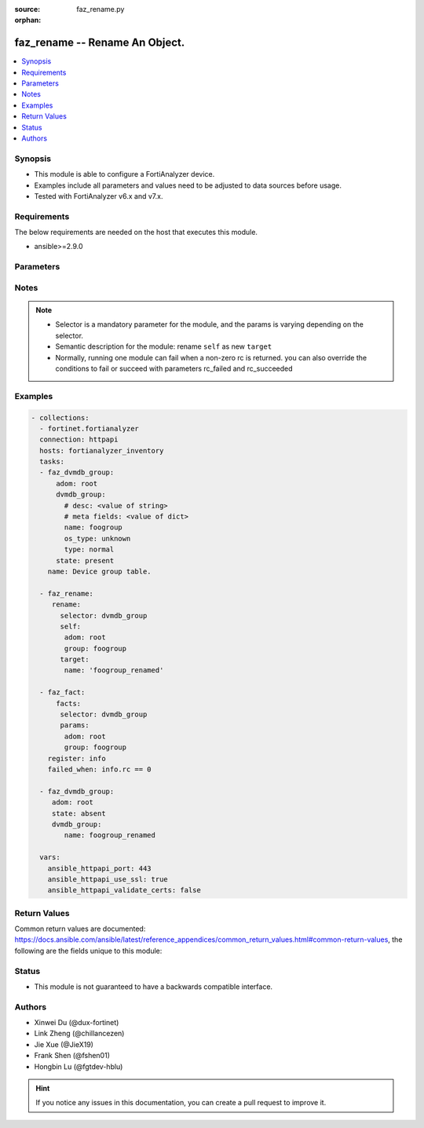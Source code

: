 :source: faz_rename.py

:orphan:

.. _faz_rename:

faz_rename -- Rename An Object.
+++++++++++++++++++++++++++++++++++++++

.. versionadded:: 1.0.0


.. contents::
   :local:
   :depth: 1


Synopsis
--------

- This module is able to configure a FortiAnalyzer device.
- Examples include all parameters and values need to be adjusted to data sources before usage.
- Tested with FortiAnalyzer v6.x and v7.x.


Requirements
------------
The below requirements are needed on the host that executes this module.

- ansible>=2.9.0



Parameters
----------

.. raw:: html

 <ul>
 <li><span class="li-head">access_token</span> -The token to access FortiAnalyzer without using ansible_username and ansible_password. <span class="li-normal">type: str</span> <span class="li-required">required: false</span></li>
 <li><span class="li-head">enable_log</span> - Enable/Disable logging for task <span class="li-normal">type: bool</span> <span class="li-required">required: false</span> <span class="li-normal"> default: False</span> </li>
 <li><span class="li-head">forticloud_access_token</span> - Access token of forticloud analyzer API users. <span class="li-normal">type: str</span> <span class="li-required">required: false</span> </li>
 <li><span class="li-head">log_path</span> - The path to save log. Used if enable_log is true. Please use absolute path instead of relative path. If the log_path setting is incorrect, the log will be saved in /tmp/fortianalyzer.ansible.log<span class="li-normal">type: str</span> <span class="li-required">required: false</span> <span class="li-normal"> default: "/tmp/fortianalyzer.ansible.log"</span> </li>
 <li><span class="li-head">rc_succeeded</span> - The rc codes list with which the conditions to succeed will be overriden <span class="li-normal">type: list</span> <span class="li-required">required: false</span> </li>
 <li><span class="li-head">rc_failed</span> - The rc codes list with which the conditions to fail will be overriden <span class="li-normal">type: list</span> <span class="li-required">required: false</span> </li>
 <li><span class="li-head">rename</span> - Rename An Object. <span class="li-normal">type: dict</span></li>
 <ul class="ul-self">
 <li><span class="li-head">target</span> - Attribute to override for target object. <span class="li-normal">type: dict</span> <span class="li-required">required: true</span></li>
   <li style="list-style: none;"><section class="accordion">
   <input type="checkbox" name="collapse" id="handle1">
   <h2 class="handle">
        <label for="handle1"><u>More details about parameter: <b>target</b>...</u></label>
    </h2>
    <div class="content">
    <ul class="ul-self">
        <li><span class="li-normal">params for cli_fmupdate_fdssetting_pushoverridetoclient_announceip:</span></li>
        <ul class="ul-self">
            
            <li><span class="li-normal">required primary key: <b>id</b> </span></li>
            <li><span class="li-normal">optional params list: <a href="docgen/fmgr_cli_fmupdate_fdssetting_pushoverridetoclient_announceip.html#parameters">fmgr_cli_fmupdate_fdssetting_pushoverridetoclient_announceip</a> </span></li>
        </ul>
        <li><span class="li-normal">params for cli_fmupdate_fdssetting_serveroverride_servlist:</span></li>
        <ul class="ul-self">
            
            <li><span class="li-normal">required primary key: <b>id</b> </span></li>
            <li><span class="li-normal">optional params list: <a href="docgen/fmgr_cli_fmupdate_fdssetting_serveroverride_servlist.html#parameters">fmgr_cli_fmupdate_fdssetting_serveroverride_servlist</a> </span></li>
        </ul>
        <li><span class="li-normal">params for cli_fmupdate_serveraccesspriorities_privateserver:</span></li>
        <ul class="ul-self">
            
            <li><span class="li-normal">required primary key: <b>id</b> </span></li>
            <li><span class="li-normal">optional params list: <a href="docgen/fmgr_cli_fmupdate_serveraccesspriorities_privateserver.html#parameters">fmgr_cli_fmupdate_serveraccesspriorities_privateserver</a> </span></li>
        </ul>
        <li><span class="li-normal">params for cli_fmupdate_webspam_fgdsetting_serveroverride_servlist:</span></li>
        <ul class="ul-self">
            
            <li><span class="li-normal">required primary key: <b>id</b> </span></li>
            <li><span class="li-normal">optional params list: <a href="docgen/fmgr_cli_fmupdate_webspam_fgdsetting_serveroverride_servlist.html#parameters">fmgr_cli_fmupdate_webspam_fgdsetting_serveroverride_servlist</a> </span></li>
        </ul>
        <li><span class="li-normal">params for cli_system_admin_group:</span></li>
        <ul class="ul-self">
            
            <li><span class="li-normal">required primary key: <b>name</b> </span></li>
            <li><span class="li-normal">optional params list: <a href="docgen/fmgr_cli_system_admin_group.html#parameters">fmgr_cli_system_admin_group</a> </span></li>
        </ul>
        <li><span class="li-normal">params for cli_system_admin_group_member:</span></li>
        <ul class="ul-self">
            
            <li><span class="li-normal">required primary key: <b>name</b> </span></li>
            <li><span class="li-normal">optional params list: <a href="docgen/fmgr_cli_system_admin_group_member.html#parameters">fmgr_cli_system_admin_group_member</a> </span></li>
        </ul>
        <li><span class="li-normal">params for cli_system_admin_ldap:</span></li>
        <ul class="ul-self">
            
            <li><span class="li-normal">required primary key: <b>name</b> </span></li>
            <li><span class="li-normal">optional params list: <a href="docgen/fmgr_cli_system_admin_ldap.html#parameters">fmgr_cli_system_admin_ldap</a> </span></li>
        </ul>
        <li><span class="li-normal">params for cli_system_admin_radius:</span></li>
        <ul class="ul-self">
            
            <li><span class="li-normal">required primary key: <b>name</b> </span></li>
            <li><span class="li-normal">optional params list: <a href="docgen/fmgr_cli_system_admin_radius.html#parameters">fmgr_cli_system_admin_radius</a> </span></li>
        </ul>
        <li><span class="li-normal">params for cli_system_admin_tacacs:</span></li>
        <ul class="ul-self">
            
            <li><span class="li-normal">required primary key: <b>name</b> </span></li>
            <li><span class="li-normal">optional params list: <a href="docgen/fmgr_cli_system_admin_tacacs.html#parameters">fmgr_cli_system_admin_tacacs</a> </span></li>
        </ul>
        <li><span class="li-normal">params for cli_system_admin_user:</span></li>
        <ul class="ul-self">
            
            <li><span class="li-normal">required primary key: <b>userid</b> </span></li>
            <li><span class="li-normal">optional params list: <a href="docgen/fmgr_cli_system_admin_user.html#parameters">fmgr_cli_system_admin_user</a> </span></li>
        </ul>
        <li><span class="li-normal">params for cli_system_admin_user_adom:</span></li>
        <ul class="ul-self">
            
            <li><span class="li-normal">required primary key: <b>adom-name</b> </span></li>
            <li><span class="li-normal">optional params list: <a href="docgen/fmgr_cli_system_admin_user_adom.html#parameters">fmgr_cli_system_admin_user_adom</a> </span></li>
        </ul>
        <li><span class="li-normal">params for cli_system_admin_user_adomexclude:</span></li>
        <ul class="ul-self">
            
            <li><span class="li-normal">required primary key: <b>adom-name</b> </span></li>
            <li><span class="li-normal">optional params list: <a href="docgen/fmgr_cli_system_admin_user_adomexclude.html#parameters">fmgr_cli_system_admin_user_adomexclude</a> </span></li>
        </ul>
        <li><span class="li-normal">params for cli_system_admin_user_dashboard:</span></li>
        <ul class="ul-self">
            
            <li><span class="li-normal">required primary key: <b>tabid</b> </span></li>
            <li><span class="li-normal">optional params list: <a href="docgen/fmgr_cli_system_admin_user_dashboard.html#parameters">fmgr_cli_system_admin_user_dashboard</a> </span></li>
        </ul>
        <li><span class="li-normal">params for cli_system_admin_user_dashboardtabs:</span></li>
        <ul class="ul-self">
            
            <li><span class="li-normal">required primary key: <b>name</b> </span></li>
            <li><span class="li-normal">optional params list: <a href="docgen/fmgr_cli_system_admin_user_dashboardtabs.html#parameters">fmgr_cli_system_admin_user_dashboardtabs</a> </span></li>
        </ul>
        <li><span class="li-normal">params for cli_system_admin_user_metadata:</span></li>
        <ul class="ul-self">
            
            <li><span class="li-normal">required primary key: <b>fieldname</b> </span></li>
            <li><span class="li-normal">optional params list: <a href="docgen/fmgr_cli_system_admin_user_metadata.html#parameters">fmgr_cli_system_admin_user_metadata</a> </span></li>
        </ul>
        <li><span class="li-normal">params for cli_system_admin_user_policypackage:</span></li>
        <ul class="ul-self">
            
            <li><span class="li-normal">required primary key: <b>policy-package-name</b> </span></li>
            <li><span class="li-normal">optional params list: <a href="docgen/fmgr_cli_system_admin_user_policypackage.html#parameters">fmgr_cli_system_admin_user_policypackage</a> </span></li>
        </ul>
        <li><span class="li-normal">params for cli_system_admin_user_restrictdevvdom:</span></li>
        <ul class="ul-self">
            
            <li><span class="li-normal">required primary key: <b>dev-vdom</b> </span></li>
            <li><span class="li-normal">optional params list: <a href="docgen/fmgr_cli_system_admin_user_restrictdevvdom.html#parameters">fmgr_cli_system_admin_user_restrictdevvdom</a> </span></li>
        </ul>
        <li><span class="li-normal">params for cli_system_alertevent:</span></li>
        <ul class="ul-self">
            
            <li><span class="li-normal">required primary key: <b>name</b> </span></li>
            <li><span class="li-normal">optional params list: <a href="docgen/fmgr_cli_system_alertevent.html#parameters">fmgr_cli_system_alertevent</a> </span></li>
        </ul>
        <li><span class="li-normal">params for cli_system_certificate_ca:</span></li>
        <ul class="ul-self">
            
            <li><span class="li-normal">required primary key: <b>name</b> </span></li>
            <li><span class="li-normal">optional params list: <a href="docgen/fmgr_cli_system_certificate_ca.html#parameters">fmgr_cli_system_certificate_ca</a> </span></li>
        </ul>
        <li><span class="li-normal">params for cli_system_certificate_crl:</span></li>
        <ul class="ul-self">
            
            <li><span class="li-normal">required primary key: <b>name</b> </span></li>
            <li><span class="li-normal">optional params list: <a href="docgen/fmgr_cli_system_certificate_crl.html#parameters">fmgr_cli_system_certificate_crl</a> </span></li>
        </ul>
        <li><span class="li-normal">params for cli_system_certificate_local:</span></li>
        <ul class="ul-self">
            
            <li><span class="li-normal">required primary key: <b>name</b> </span></li>
            <li><span class="li-normal">optional params list: <a href="docgen/fmgr_cli_system_certificate_local.html#parameters">fmgr_cli_system_certificate_local</a> </span></li>
        </ul>
        <li><span class="li-normal">params for cli_system_certificate_remote:</span></li>
        <ul class="ul-self">
            
            <li><span class="li-normal">required primary key: <b>name</b> </span></li>
            <li><span class="li-normal">optional params list: <a href="docgen/fmgr_cli_system_certificate_remote.html#parameters">fmgr_cli_system_certificate_remote</a> </span></li>
        </ul>
        <li><span class="li-normal">params for cli_system_certificate_ssh:</span></li>
        <ul class="ul-self">
            
            <li><span class="li-normal">required primary key: <b>name</b> </span></li>
            <li><span class="li-normal">optional params list: <a href="docgen/fmgr_cli_system_certificate_ssh.html#parameters">fmgr_cli_system_certificate_ssh</a> </span></li>
        </ul>
        <li><span class="li-normal">params for cli_system_csf_trustedlist:</span></li>
        <ul class="ul-self">
            
            <li><span class="li-normal">required primary key: <b>name</b> </span></li>
            <li><span class="li-normal">optional params list: <a href="docgen/fmgr_cli_system_csf_trustedlist.html#parameters">fmgr_cli_system_csf_trustedlist</a> </span></li>
        </ul>
        <li><span class="li-normal">params for cli_system_ha_peer:</span></li>
        <ul class="ul-self">
            
            <li><span class="li-normal">required primary key: <b>id</b> </span></li>
            <li><span class="li-normal">optional params list: <a href="docgen/fmgr_cli_system_ha_peer.html#parameters">fmgr_cli_system_ha_peer</a> </span></li>
        </ul>
        <li><span class="li-normal">params for cli_system_ha_privatepeer:</span></li>
        <ul class="ul-self">
            
            <li><span class="li-normal">required primary key: <b>id</b> </span></li>
            <li><span class="li-normal">optional params list: <a href="docgen/fmgr_cli_system_ha_privatepeer.html#parameters">fmgr_cli_system_ha_privatepeer</a> </span></li>
        </ul>
        <li><span class="li-normal">params for cli_system_ha_vip:</span></li>
        <ul class="ul-self">
            
            <li><span class="li-normal">required primary key: <b>id</b> </span></li>
            <li><span class="li-normal">optional params list: <a href="docgen/fmgr_cli_system_ha_vip.html#parameters">fmgr_cli_system_ha_vip</a> </span></li>
        </ul>
        <li><span class="li-normal">params for cli_system_interface:</span></li>
        <ul class="ul-self">
            
            <li><span class="li-normal">required primary key: <b>name</b> </span></li>
            <li><span class="li-normal">optional params list: <a href="docgen/fmgr_cli_system_interface.html#parameters">fmgr_cli_system_interface</a> </span></li>
        </ul>
        <li><span class="li-normal">params for cli_system_localinpolicy:</span></li>
        <ul class="ul-self">
            
            <li><span class="li-normal">required primary key: <b>id</b> </span></li>
            <li><span class="li-normal">optional params list: <a href="docgen/fmgr_cli_system_localinpolicy.html#parameters">fmgr_cli_system_localinpolicy</a> </span></li>
        </ul>
        <li><span class="li-normal">params for cli_system_localinpolicy6:</span></li>
        <ul class="ul-self">
            
            <li><span class="li-normal">required primary key: <b>id</b> </span></li>
            <li><span class="li-normal">optional params list: <a href="docgen/fmgr_cli_system_localinpolicy6.html#parameters">fmgr_cli_system_localinpolicy6</a> </span></li>
        </ul>
        <li><span class="li-normal">params for cli_system_log_devicedisable:</span></li>
        <ul class="ul-self">
            
            <li><span class="li-normal">required primary key: <b>id</b> </span></li>
            <li><span class="li-normal">optional params list: <a href="docgen/fmgr_cli_system_log_devicedisable.html#parameters">fmgr_cli_system_log_devicedisable</a> </span></li>
        </ul>
        <li><span class="li-normal">params for cli_system_log_maildomain:</span></li>
        <ul class="ul-self">
            
            <li><span class="li-normal">required primary key: <b>id</b> </span></li>
            <li><span class="li-normal">optional params list: <a href="docgen/fmgr_cli_system_log_maildomain.html#parameters">fmgr_cli_system_log_maildomain</a> </span></li>
        </ul>
        <li><span class="li-normal">params for cli_system_log_ratelimit_device:</span></li>
        <ul class="ul-self">
            
            <li><span class="li-normal">required primary key: <b>id</b> </span></li>
            <li><span class="li-normal">optional params list: <a href="docgen/fmgr_cli_system_log_ratelimit_device.html#parameters">fmgr_cli_system_log_ratelimit_device</a> </span></li>
        </ul>
        <li><span class="li-normal">params for cli_system_log_ratelimit_ratelimits:</span></li>
        <ul class="ul-self">
            
            <li><span class="li-normal">required primary key: <b>id</b> </span></li>
            <li><span class="li-normal">optional params list: <a href="docgen/fmgr_cli_system_log_ratelimit_ratelimits.html#parameters">fmgr_cli_system_log_ratelimit_ratelimits</a> </span></li>
        </ul>
        <li><span class="li-normal">params for cli_system_logfetch_clientprofile:</span></li>
        <ul class="ul-self">
            
            <li><span class="li-normal">required primary key: <b>id</b> </span></li>
            <li><span class="li-normal">optional params list: <a href="docgen/fmgr_cli_system_logfetch_clientprofile.html#parameters">fmgr_cli_system_logfetch_clientprofile</a> </span></li>
        </ul>
        <li><span class="li-normal">params for cli_system_logfetch_clientprofile_devicefilter:</span></li>
        <ul class="ul-self">
            
            <li><span class="li-normal">required primary key: <b>id</b> </span></li>
            <li><span class="li-normal">optional params list: <a href="docgen/fmgr_cli_system_logfetch_clientprofile_devicefilter.html#parameters">fmgr_cli_system_logfetch_clientprofile_devicefilter</a> </span></li>
        </ul>
        <li><span class="li-normal">params for cli_system_logfetch_clientprofile_logfilter:</span></li>
        <ul class="ul-self">
            
            <li><span class="li-normal">required primary key: <b>id</b> </span></li>
            <li><span class="li-normal">optional params list: <a href="docgen/fmgr_cli_system_logfetch_clientprofile_logfilter.html#parameters">fmgr_cli_system_logfetch_clientprofile_logfilter</a> </span></li>
        </ul>
        <li><span class="li-normal">params for cli_system_logforward:</span></li>
        <ul class="ul-self">
            
            <li><span class="li-normal">required primary key: <b>id</b> </span></li>
            <li><span class="li-normal">optional params list: <a href="docgen/fmgr_cli_system_logforward.html#parameters">fmgr_cli_system_logforward</a> </span></li>
        </ul>
        <li><span class="li-normal">params for cli_system_logforward_devicefilter:</span></li>
        <ul class="ul-self">
            
            <li><span class="li-normal">required primary key: <b>id</b> </span></li>
            <li><span class="li-normal">optional params list: <a href="docgen/fmgr_cli_system_logforward_devicefilter.html#parameters">fmgr_cli_system_logforward_devicefilter</a> </span></li>
        </ul>
        <li><span class="li-normal">params for cli_system_logforward_logfieldexclusion:</span></li>
        <ul class="ul-self">
            
            <li><span class="li-normal">required primary key: <b>id</b> </span></li>
            <li><span class="li-normal">optional params list: <a href="docgen/fmgr_cli_system_logforward_logfieldexclusion.html#parameters">fmgr_cli_system_logforward_logfieldexclusion</a> </span></li>
        </ul>
        <li><span class="li-normal">params for cli_system_logforward_logfilter:</span></li>
        <ul class="ul-self">
            
            <li><span class="li-normal">required primary key: <b>id</b> </span></li>
            <li><span class="li-normal">optional params list: <a href="docgen/fmgr_cli_system_logforward_logfilter.html#parameters">fmgr_cli_system_logforward_logfilter</a> </span></li>
        </ul>
        <li><span class="li-normal">params for cli_system_logforward_logmaskingcustom:</span></li>
        <ul class="ul-self">
            
            <li><span class="li-normal">required primary key: <b>id</b> </span></li>
            <li><span class="li-normal">optional params list: <a href="docgen/fmgr_cli_system_logforward_logmaskingcustom.html#parameters">fmgr_cli_system_logforward_logmaskingcustom</a> </span></li>
        </ul>
        <li><span class="li-normal">params for cli_system_mail:</span></li>
        <ul class="ul-self">
            
            <li><span class="li-normal">required primary key: <b>id</b> </span></li>
            <li><span class="li-normal">optional params list: <a href="docgen/fmgr_cli_system_mail.html#parameters">fmgr_cli_system_mail</a> </span></li>
        </ul>
        <li><span class="li-normal">params for cli_system_metadata_admins:</span></li>
        <ul class="ul-self">
            
            <li><span class="li-normal">required primary key: <b>fieldname</b> </span></li>
            <li><span class="li-normal">optional params list: <a href="docgen/fmgr_cli_system_metadata_admins.html#parameters">fmgr_cli_system_metadata_admins</a> </span></li>
        </ul>
        <li><span class="li-normal">params for cli_system_ntp_ntpserver:</span></li>
        <ul class="ul-self">
            
            <li><span class="li-normal">required primary key: <b>id</b> </span></li>
            <li><span class="li-normal">optional params list: <a href="docgen/fmgr_cli_system_ntp_ntpserver.html#parameters">fmgr_cli_system_ntp_ntpserver</a> </span></li>
        </ul>
        <li><span class="li-normal">params for cli_system_report_group:</span></li>
        <ul class="ul-self">
            
            <li><span class="li-normal">required primary key: <b>group-id</b> </span></li>
            <li><span class="li-normal">optional params list: <a href="docgen/fmgr_cli_system_report_group.html#parameters">fmgr_cli_system_report_group</a> </span></li>
        </ul>
        <li><span class="li-normal">params for cli_system_route:</span></li>
        <ul class="ul-self">
            
            <li><span class="li-normal">required primary key: <b>seq_num</b> </span></li>
            <li><span class="li-normal">optional params list: <a href="docgen/fmgr_cli_system_route.html#parameters">fmgr_cli_system_route</a> </span></li>
        </ul>
        <li><span class="li-normal">params for cli_system_route6:</span></li>
        <ul class="ul-self">
            
            <li><span class="li-normal">required primary key: <b>prio</b> </span></li>
            <li><span class="li-normal">optional params list: <a href="docgen/fmgr_cli_system_route6.html#parameters">fmgr_cli_system_route6</a> </span></li>
        </ul>
        <li><span class="li-normal">params for cli_system_saml_fabricidp:</span></li>
        <ul class="ul-self">
            
            <li><span class="li-normal">required primary key: <b>dev-id</b> </span></li>
            <li><span class="li-normal">optional params list: <a href="docgen/fmgr_cli_system_saml_fabricidp.html#parameters">fmgr_cli_system_saml_fabricidp</a> </span></li>
        </ul>
        <li><span class="li-normal">params for cli_system_saml_serviceproviders:</span></li>
        <ul class="ul-self">
            
            <li><span class="li-normal">required primary key: <b>name</b> </span></li>
            <li><span class="li-normal">optional params list: <a href="docgen/fmgr_cli_system_saml_serviceproviders.html#parameters">fmgr_cli_system_saml_serviceproviders</a> </span></li>
        </ul>
        <li><span class="li-normal">params for cli_system_sniffer:</span></li>
        <ul class="ul-self">
            
            <li><span class="li-normal">required primary key: <b>id</b> </span></li>
            <li><span class="li-normal">optional params list: <a href="docgen/fmgr_cli_system_sniffer.html#parameters">fmgr_cli_system_sniffer</a> </span></li>
        </ul>
        <li><span class="li-normal">params for cli_system_snmp_community:</span></li>
        <ul class="ul-self">
            
            <li><span class="li-normal">required primary key: <b>id</b> </span></li>
            <li><span class="li-normal">optional params list: <a href="docgen/fmgr_cli_system_snmp_community.html#parameters">fmgr_cli_system_snmp_community</a> </span></li>
        </ul>
        <li><span class="li-normal">params for cli_system_snmp_community_hosts:</span></li>
        <ul class="ul-self">
            
            <li><span class="li-normal">required primary key: <b>id</b> </span></li>
            <li><span class="li-normal">optional params list: <a href="docgen/fmgr_cli_system_snmp_community_hosts.html#parameters">fmgr_cli_system_snmp_community_hosts</a> </span></li>
        </ul>
        <li><span class="li-normal">params for cli_system_snmp_community_hosts6:</span></li>
        <ul class="ul-self">
            
            <li><span class="li-normal">required primary key: <b>id</b> </span></li>
            <li><span class="li-normal">optional params list: <a href="docgen/fmgr_cli_system_snmp_community_hosts6.html#parameters">fmgr_cli_system_snmp_community_hosts6</a> </span></li>
        </ul>
        <li><span class="li-normal">params for cli_system_snmp_user:</span></li>
        <ul class="ul-self">
            
            <li><span class="li-normal">required primary key: <b>name</b> </span></li>
            <li><span class="li-normal">optional params list: <a href="docgen/fmgr_cli_system_snmp_user.html#parameters">fmgr_cli_system_snmp_user</a> </span></li>
        </ul>
        <li><span class="li-normal">params for cli_system_socfabric_trustedlist:</span></li>
        <ul class="ul-self">
            
            <li><span class="li-normal">required primary key: <b>id</b> </span></li>
            <li><span class="li-normal">optional params list: <a href="docgen/fmgr_cli_system_socfabric_trustedlist.html#parameters">fmgr_cli_system_socfabric_trustedlist</a> </span></li>
        </ul>
        <li><span class="li-normal">params for cli_system_sql_customindex:</span></li>
        <ul class="ul-self">
            
            <li><span class="li-normal">required primary key: <b>id</b> </span></li>
            <li><span class="li-normal">optional params list: <a href="docgen/fmgr_cli_system_sql_customindex.html#parameters">fmgr_cli_system_sql_customindex</a> </span></li>
        </ul>
        <li><span class="li-normal">params for cli_system_sql_customskipidx:</span></li>
        <ul class="ul-self">
            
            <li><span class="li-normal">required primary key: <b>id</b> </span></li>
            <li><span class="li-normal">optional params list: <a href="docgen/fmgr_cli_system_sql_customskipidx.html#parameters">fmgr_cli_system_sql_customskipidx</a> </span></li>
        </ul>
        <li><span class="li-normal">params for cli_system_sql_tsindexfield:</span></li>
        <ul class="ul-self">
            
            <li><span class="li-normal">required primary key: <b>category</b> </span></li>
            <li><span class="li-normal">optional params list: <a href="docgen/fmgr_cli_system_sql_tsindexfield.html#parameters">fmgr_cli_system_sql_tsindexfield</a> </span></li>
        </ul>
        <li><span class="li-normal">params for cli_system_syslog:</span></li>
        <ul class="ul-self">
            
            <li><span class="li-normal">required primary key: <b>name</b> </span></li>
            <li><span class="li-normal">optional params list: <a href="docgen/fmgr_cli_system_syslog.html#parameters">fmgr_cli_system_syslog</a> </span></li>
        </ul>
        <li><span class="li-normal">params for cli_system_workflow_approvalmatrix:</span></li>
        <ul class="ul-self">
            
            <li><span class="li-normal">required primary key: <b>adom-name</b> </span></li>
            <li><span class="li-normal">optional params list: <a href="docgen/fmgr_cli_system_workflow_approvalmatrix.html#parameters">fmgr_cli_system_workflow_approvalmatrix</a> </span></li>
        </ul>
        <li><span class="li-normal">params for dvmdb_adom:</span></li>
        <ul class="ul-self">
            
            <li><span class="li-normal">required primary key: <b>name</b> </span></li>
            <li><span class="li-normal">optional params list: <a href="docgen/fmgr_dvmdb_adom.html#parameters">fmgr_dvmdb_adom</a> </span></li>
        </ul>
        <li><span class="li-normal">params for dvmdb_device_vdom:</span></li>
        <ul class="ul-self">
            
            <li><span class="li-normal">required primary key: <b>name</b> </span></li>
            <li><span class="li-normal">optional params list: <a href="docgen/fmgr_dvmdb_device_vdom.html#parameters">fmgr_dvmdb_device_vdom</a> </span></li>
        </ul>
        <li><span class="li-normal">params for dvmdb_folder:</span></li>
        <ul class="ul-self">
            
            <li><span class="li-normal">required primary key: <b>name</b> </span></li>
            <li><span class="li-normal">optional params list: <a href="docgen/fmgr_dvmdb_folder.html#parameters">fmgr_dvmdb_folder</a> </span></li>
        </ul>
        <li><span class="li-normal">params for dvmdb_group:</span></li>
        <ul class="ul-self">
            
            <li><span class="li-normal">required primary key: <b>name</b> </span></li>
            <li><span class="li-normal">optional params list: <a href="docgen/fmgr_dvmdb_group.html#parameters">fmgr_dvmdb_group</a> </span></li>
        </ul>
    </ul>
    </div>
    </section>

 <li><span class="li-head">selector</span> - selector of the renamed object <span class="li-normal">type: str</span> <span class="li-required">choices:</span></li>
    <li style="list-style: none;"><section class="accordion">
    <input type="checkbox" name="collapse" id="handle2">
    <h2 class="handle">
        <label for="handle2"><u>Show full selector list...</u></label>
    </h2>
    <div class="content">
    <ul class="ul-self">
        <li><span class="li-required">cli_fmupdate_fdssetting_pushoverridetoclient_announceip</span> - available versions:
                    <span class="li-normal">6.2.1</span>
                    <span class="li-normal">6.2.2</span>
                    <span class="li-normal">6.2.3</span>
                    <span class="li-normal">6.2.5</span>
                    <span class="li-normal">6.2.6</span>
                    <span class="li-normal">6.2.7</span>
                    <span class="li-normal">6.2.8</span>
                    <span class="li-normal">6.2.9</span>
                    <span class="li-normal">6.2.10</span>
                    <span class="li-normal">6.2.11</span>
                    <span class="li-normal">6.2.12</span>
                    <span class="li-normal">6.4.1</span>
                    <span class="li-normal">6.4.2</span>
                    <span class="li-normal">6.4.3</span>
                    <span class="li-normal">6.4.4</span>
                    <span class="li-normal">6.4.5</span>
                    <span class="li-normal">6.4.6</span>
                    <span class="li-normal">6.4.7</span>
                    <span class="li-normal">6.4.8</span>
                    <span class="li-normal">6.4.9</span>
                    <span class="li-normal">6.4.10</span>
                    <span class="li-normal">6.4.11</span>
                    <span class="li-normal">6.4.12</span>
                    <span class="li-normal">6.4.13</span>
                    <span class="li-normal">7.0.0</span>
                    <span class="li-normal">7.0.1</span>
                    <span class="li-normal">7.0.2</span>
                    <span class="li-normal">7.0.3</span>
                    <span class="li-normal">7.0.4</span>
                    <span class="li-normal">7.0.5</span>
                    <span class="li-normal">7.0.6</span>
                    <span class="li-normal">7.0.7</span>
                    <span class="li-normal">7.0.8</span>
                    <span class="li-normal">7.0.9</span>
                    <span class="li-normal">7.2.0</span>
                    <span class="li-normal">7.2.1</span>
                    <span class="li-normal">7.2.2</span>
                    <span class="li-normal">7.2.3</span>
                    <span class="li-normal">7.2.4</span>
                    <span class="li-normal">7.4.0</span>
                    <span class="li-normal">7.4.1</span>
        </li>
        <li><span class="li-required">cli_fmupdate_fdssetting_serveroverride_servlist</span> - available versions:
                    <span class="li-normal">6.2.1</span>
                    <span class="li-normal">6.2.2</span>
                    <span class="li-normal">6.2.3</span>
                    <span class="li-normal">6.2.5</span>
                    <span class="li-normal">6.2.6</span>
                    <span class="li-normal">6.2.7</span>
                    <span class="li-normal">6.2.8</span>
                    <span class="li-normal">6.2.9</span>
                    <span class="li-normal">6.2.10</span>
                    <span class="li-normal">6.2.11</span>
                    <span class="li-normal">6.2.12</span>
                    <span class="li-normal">6.4.1</span>
                    <span class="li-normal">6.4.2</span>
                    <span class="li-normal">6.4.3</span>
                    <span class="li-normal">6.4.4</span>
                    <span class="li-normal">6.4.5</span>
                    <span class="li-normal">6.4.6</span>
                    <span class="li-normal">6.4.7</span>
                    <span class="li-normal">6.4.8</span>
                    <span class="li-normal">6.4.9</span>
                    <span class="li-normal">6.4.10</span>
                    <span class="li-normal">6.4.11</span>
                    <span class="li-normal">6.4.12</span>
                    <span class="li-normal">6.4.13</span>
                    <span class="li-normal">7.0.0</span>
                    <span class="li-normal">7.0.1</span>
                    <span class="li-normal">7.0.2</span>
                    <span class="li-normal">7.0.3</span>
                    <span class="li-normal">7.0.4</span>
                    <span class="li-normal">7.0.5</span>
                    <span class="li-normal">7.0.6</span>
                    <span class="li-normal">7.0.7</span>
                    <span class="li-normal">7.0.8</span>
                    <span class="li-normal">7.0.9</span>
                    <span class="li-normal">7.2.0</span>
                    <span class="li-normal">7.2.1</span>
                    <span class="li-normal">7.2.2</span>
                    <span class="li-normal">7.2.3</span>
                    <span class="li-normal">7.2.4</span>
                    <span class="li-normal">7.4.0</span>
                    <span class="li-normal">7.4.1</span>
        </li>
        <li><span class="li-required">cli_fmupdate_serveraccesspriorities_privateserver</span> - available versions:
                    <span class="li-normal">6.2.1</span>
                    <span class="li-normal">6.2.2</span>
                    <span class="li-normal">6.2.3</span>
                    <span class="li-normal">6.2.5</span>
                    <span class="li-normal">6.2.6</span>
                    <span class="li-normal">6.2.7</span>
                    <span class="li-normal">6.2.8</span>
                    <span class="li-normal">6.2.9</span>
                    <span class="li-normal">6.2.10</span>
                    <span class="li-normal">6.2.11</span>
                    <span class="li-normal">6.2.12</span>
                    <span class="li-normal">6.4.1</span>
                    <span class="li-normal">6.4.2</span>
                    <span class="li-normal">6.4.3</span>
                    <span class="li-normal">6.4.4</span>
                    <span class="li-normal">6.4.5</span>
                    <span class="li-normal">6.4.6</span>
                    <span class="li-normal">6.4.7</span>
                    <span class="li-normal">6.4.8</span>
                    <span class="li-normal">6.4.9</span>
                    <span class="li-normal">6.4.10</span>
                    <span class="li-normal">6.4.11</span>
                    <span class="li-normal">6.4.12</span>
                    <span class="li-normal">6.4.13</span>
                    <span class="li-normal">7.0.0</span>
                    <span class="li-normal">7.0.1</span>
                    <span class="li-normal">7.0.2</span>
                    <span class="li-normal">7.0.3</span>
                    <span class="li-normal">7.0.4</span>
                    <span class="li-normal">7.0.5</span>
                    <span class="li-normal">7.0.6</span>
                    <span class="li-normal">7.0.7</span>
                    <span class="li-normal">7.0.8</span>
                    <span class="li-normal">7.0.9</span>
                    <span class="li-normal">7.2.0</span>
                    <span class="li-normal">7.2.1</span>
                    <span class="li-normal">7.2.2</span>
                    <span class="li-normal">7.2.3</span>
                    <span class="li-normal">7.2.4</span>
                    <span class="li-normal">7.4.0</span>
                    <span class="li-normal">7.4.1</span>
        </li>
        <li><span class="li-required">cli_fmupdate_webspam_fgdsetting_serveroverride_servlist</span> - available versions:
                    <span class="li-normal">6.2.1</span>
                    <span class="li-normal">6.2.2</span>
                    <span class="li-normal">6.2.3</span>
                    <span class="li-normal">6.2.5</span>
                    <span class="li-normal">6.2.6</span>
                    <span class="li-normal">6.2.7</span>
                    <span class="li-normal">6.2.8</span>
                    <span class="li-normal">6.2.9</span>
                    <span class="li-normal">6.2.10</span>
                    <span class="li-normal">6.2.11</span>
                    <span class="li-normal">6.2.12</span>
                    <span class="li-normal">6.4.1</span>
                    <span class="li-normal">6.4.2</span>
                    <span class="li-normal">6.4.3</span>
                    <span class="li-normal">6.4.4</span>
                    <span class="li-normal">6.4.5</span>
                    <span class="li-normal">6.4.6</span>
                    <span class="li-normal">6.4.7</span>
                    <span class="li-normal">6.4.8</span>
                    <span class="li-normal">6.4.9</span>
                    <span class="li-normal">6.4.10</span>
                    <span class="li-normal">6.4.11</span>
                    <span class="li-normal">6.4.12</span>
                    <span class="li-normal">6.4.13</span>
                    <span class="li-normal">7.0.0</span>
                    <span class="li-normal">7.0.1</span>
                    <span class="li-normal">7.0.2</span>
                    <span class="li-normal">7.0.3</span>
                    <span class="li-normal">7.0.4</span>
                    <span class="li-normal">7.0.5</span>
                    <span class="li-normal">7.0.6</span>
                    <span class="li-normal">7.0.7</span>
                    <span class="li-normal">7.0.8</span>
                    <span class="li-normal">7.0.9</span>
                    <span class="li-normal">7.2.0</span>
                    <span class="li-normal">7.2.1</span>
                    <span class="li-normal">7.2.2</span>
                    <span class="li-normal">7.2.3</span>
                    <span class="li-normal">7.2.4</span>
                    <span class="li-normal">7.4.0</span>
                    <span class="li-normal">7.4.1</span>
        </li>
        <li><span class="li-required">cli_system_admin_group</span> - available versions:
                    <span class="li-normal">6.2.1</span>
                    <span class="li-normal">6.2.2</span>
                    <span class="li-normal">6.2.3</span>
                    <span class="li-normal">6.2.5</span>
                    <span class="li-normal">6.2.6</span>
                    <span class="li-normal">6.2.7</span>
                    <span class="li-normal">6.2.8</span>
                    <span class="li-normal">6.2.9</span>
                    <span class="li-normal">6.2.10</span>
                    <span class="li-normal">6.2.11</span>
                    <span class="li-normal">6.2.12</span>
                    <span class="li-normal">6.4.1</span>
                    <span class="li-normal">6.4.2</span>
                    <span class="li-normal">6.4.3</span>
                    <span class="li-normal">6.4.4</span>
                    <span class="li-normal">6.4.5</span>
                    <span class="li-normal">6.4.6</span>
                    <span class="li-normal">6.4.7</span>
                    <span class="li-normal">6.4.8</span>
                    <span class="li-normal">6.4.9</span>
                    <span class="li-normal">6.4.10</span>
                    <span class="li-normal">6.4.11</span>
                    <span class="li-normal">6.4.12</span>
                    <span class="li-normal">6.4.13</span>
                    <span class="li-normal">7.0.0</span>
                    <span class="li-normal">7.0.1</span>
                    <span class="li-normal">7.0.2</span>
                    <span class="li-normal">7.0.3</span>
                    <span class="li-normal">7.0.4</span>
                    <span class="li-normal">7.0.5</span>
                    <span class="li-normal">7.0.6</span>
                    <span class="li-normal">7.0.7</span>
                    <span class="li-normal">7.0.8</span>
                    <span class="li-normal">7.0.9</span>
                    <span class="li-normal">7.2.0</span>
                    <span class="li-normal">7.2.1</span>
                    <span class="li-normal">7.2.2</span>
                    <span class="li-normal">7.2.3</span>
                    <span class="li-normal">7.2.4</span>
                    <span class="li-normal">7.4.0</span>
                    <span class="li-normal">7.4.1</span>
        </li>
        <li><span class="li-required">cli_system_admin_group_member</span> - available versions:
                    <span class="li-normal">6.2.1</span>
                    <span class="li-normal">6.2.2</span>
                    <span class="li-normal">6.2.3</span>
                    <span class="li-normal">6.2.5</span>
                    <span class="li-normal">6.2.6</span>
                    <span class="li-normal">6.2.7</span>
                    <span class="li-normal">6.2.8</span>
                    <span class="li-normal">6.2.9</span>
                    <span class="li-normal">6.2.10</span>
                    <span class="li-normal">6.2.11</span>
                    <span class="li-normal">6.2.12</span>
                    <span class="li-normal">6.4.1</span>
                    <span class="li-normal">6.4.2</span>
                    <span class="li-normal">6.4.3</span>
                    <span class="li-normal">6.4.4</span>
                    <span class="li-normal">6.4.5</span>
                    <span class="li-normal">6.4.6</span>
                    <span class="li-normal">6.4.7</span>
                    <span class="li-normal">6.4.8</span>
                    <span class="li-normal">6.4.9</span>
                    <span class="li-normal">6.4.10</span>
                    <span class="li-normal">6.4.11</span>
                    <span class="li-normal">6.4.12</span>
                    <span class="li-normal">6.4.13</span>
                    <span class="li-normal">7.0.0</span>
                    <span class="li-normal">7.0.1</span>
                    <span class="li-normal">7.0.2</span>
                    <span class="li-normal">7.0.3</span>
                    <span class="li-normal">7.0.4</span>
                    <span class="li-normal">7.0.5</span>
                    <span class="li-normal">7.0.6</span>
                    <span class="li-normal">7.0.7</span>
                    <span class="li-normal">7.0.8</span>
                    <span class="li-normal">7.0.9</span>
                    <span class="li-normal">7.2.0</span>
                    <span class="li-normal">7.2.1</span>
                    <span class="li-normal">7.2.2</span>
                    <span class="li-normal">7.2.3</span>
                    <span class="li-normal">7.2.4</span>
                    <span class="li-normal">7.4.0</span>
                    <span class="li-normal">7.4.1</span>
        </li>
        <li><span class="li-required">cli_system_admin_ldap</span> - available versions:
                    <span class="li-normal">6.2.1</span>
                    <span class="li-normal">6.2.2</span>
                    <span class="li-normal">6.2.3</span>
                    <span class="li-normal">6.2.5</span>
                    <span class="li-normal">6.2.6</span>
                    <span class="li-normal">6.2.7</span>
                    <span class="li-normal">6.2.8</span>
                    <span class="li-normal">6.2.9</span>
                    <span class="li-normal">6.2.10</span>
                    <span class="li-normal">6.2.11</span>
                    <span class="li-normal">6.2.12</span>
                    <span class="li-normal">6.4.1</span>
                    <span class="li-normal">6.4.2</span>
                    <span class="li-normal">6.4.3</span>
                    <span class="li-normal">6.4.4</span>
                    <span class="li-normal">6.4.5</span>
                    <span class="li-normal">6.4.6</span>
                    <span class="li-normal">6.4.7</span>
                    <span class="li-normal">6.4.8</span>
                    <span class="li-normal">6.4.9</span>
                    <span class="li-normal">6.4.10</span>
                    <span class="li-normal">6.4.11</span>
                    <span class="li-normal">6.4.12</span>
                    <span class="li-normal">6.4.13</span>
                    <span class="li-normal">7.0.0</span>
                    <span class="li-normal">7.0.1</span>
                    <span class="li-normal">7.0.2</span>
                    <span class="li-normal">7.0.3</span>
                    <span class="li-normal">7.0.4</span>
                    <span class="li-normal">7.0.5</span>
                    <span class="li-normal">7.0.6</span>
                    <span class="li-normal">7.0.7</span>
                    <span class="li-normal">7.0.8</span>
                    <span class="li-normal">7.0.9</span>
                    <span class="li-normal">7.2.0</span>
                    <span class="li-normal">7.2.1</span>
                    <span class="li-normal">7.2.2</span>
                    <span class="li-normal">7.2.3</span>
                    <span class="li-normal">7.2.4</span>
                    <span class="li-normal">7.4.0</span>
                    <span class="li-normal">7.4.1</span>
        </li>
        <li><span class="li-required">cli_system_admin_radius</span> - available versions:
                    <span class="li-normal">6.2.1</span>
                    <span class="li-normal">6.2.2</span>
                    <span class="li-normal">6.2.3</span>
                    <span class="li-normal">6.2.5</span>
                    <span class="li-normal">6.2.6</span>
                    <span class="li-normal">6.2.7</span>
                    <span class="li-normal">6.2.8</span>
                    <span class="li-normal">6.2.9</span>
                    <span class="li-normal">6.2.10</span>
                    <span class="li-normal">6.2.11</span>
                    <span class="li-normal">6.2.12</span>
                    <span class="li-normal">6.4.1</span>
                    <span class="li-normal">6.4.2</span>
                    <span class="li-normal">6.4.3</span>
                    <span class="li-normal">6.4.4</span>
                    <span class="li-normal">6.4.5</span>
                    <span class="li-normal">6.4.6</span>
                    <span class="li-normal">6.4.7</span>
                    <span class="li-normal">6.4.8</span>
                    <span class="li-normal">6.4.9</span>
                    <span class="li-normal">6.4.10</span>
                    <span class="li-normal">6.4.11</span>
                    <span class="li-normal">6.4.12</span>
                    <span class="li-normal">6.4.13</span>
                    <span class="li-normal">7.0.0</span>
                    <span class="li-normal">7.0.1</span>
                    <span class="li-normal">7.0.2</span>
                    <span class="li-normal">7.0.3</span>
                    <span class="li-normal">7.0.4</span>
                    <span class="li-normal">7.0.5</span>
                    <span class="li-normal">7.0.6</span>
                    <span class="li-normal">7.0.7</span>
                    <span class="li-normal">7.0.8</span>
                    <span class="li-normal">7.0.9</span>
                    <span class="li-normal">7.2.0</span>
                    <span class="li-normal">7.2.1</span>
                    <span class="li-normal">7.2.2</span>
                    <span class="li-normal">7.2.3</span>
                    <span class="li-normal">7.2.4</span>
                    <span class="li-normal">7.4.0</span>
                    <span class="li-normal">7.4.1</span>
        </li>
        <li><span class="li-required">cli_system_admin_tacacs</span> - available versions:
                    <span class="li-normal">6.2.1</span>
                    <span class="li-normal">6.2.2</span>
                    <span class="li-normal">6.2.3</span>
                    <span class="li-normal">6.2.5</span>
                    <span class="li-normal">6.2.6</span>
                    <span class="li-normal">6.2.7</span>
                    <span class="li-normal">6.2.8</span>
                    <span class="li-normal">6.2.9</span>
                    <span class="li-normal">6.2.10</span>
                    <span class="li-normal">6.2.11</span>
                    <span class="li-normal">6.2.12</span>
                    <span class="li-normal">6.4.1</span>
                    <span class="li-normal">6.4.2</span>
                    <span class="li-normal">6.4.3</span>
                    <span class="li-normal">6.4.4</span>
                    <span class="li-normal">6.4.5</span>
                    <span class="li-normal">6.4.6</span>
                    <span class="li-normal">6.4.7</span>
                    <span class="li-normal">6.4.8</span>
                    <span class="li-normal">6.4.9</span>
                    <span class="li-normal">6.4.10</span>
                    <span class="li-normal">6.4.11</span>
                    <span class="li-normal">6.4.12</span>
                    <span class="li-normal">6.4.13</span>
                    <span class="li-normal">7.0.0</span>
                    <span class="li-normal">7.0.1</span>
                    <span class="li-normal">7.0.2</span>
                    <span class="li-normal">7.0.3</span>
                    <span class="li-normal">7.0.4</span>
                    <span class="li-normal">7.0.5</span>
                    <span class="li-normal">7.0.6</span>
                    <span class="li-normal">7.0.7</span>
                    <span class="li-normal">7.0.8</span>
                    <span class="li-normal">7.0.9</span>
                    <span class="li-normal">7.2.0</span>
                    <span class="li-normal">7.2.1</span>
                    <span class="li-normal">7.2.2</span>
                    <span class="li-normal">7.2.3</span>
                    <span class="li-normal">7.2.4</span>
                    <span class="li-normal">7.4.0</span>
                    <span class="li-normal">7.4.1</span>
        </li>
        <li><span class="li-required">cli_system_admin_user</span> - available versions:
                    <span class="li-normal">6.2.1</span>
                    <span class="li-normal">6.2.2</span>
                    <span class="li-normal">6.2.3</span>
                    <span class="li-normal">6.2.5</span>
                    <span class="li-normal">6.2.6</span>
                    <span class="li-normal">6.2.7</span>
                    <span class="li-normal">6.2.8</span>
                    <span class="li-normal">6.2.9</span>
                    <span class="li-normal">6.2.10</span>
                    <span class="li-normal">6.2.11</span>
                    <span class="li-normal">6.2.12</span>
                    <span class="li-normal">6.4.1</span>
                    <span class="li-normal">6.4.2</span>
                    <span class="li-normal">6.4.3</span>
                    <span class="li-normal">6.4.4</span>
                    <span class="li-normal">6.4.5</span>
                    <span class="li-normal">6.4.6</span>
                    <span class="li-normal">6.4.7</span>
                    <span class="li-normal">6.4.8</span>
                    <span class="li-normal">6.4.9</span>
                    <span class="li-normal">6.4.10</span>
                    <span class="li-normal">6.4.11</span>
                    <span class="li-normal">6.4.12</span>
                    <span class="li-normal">6.4.13</span>
                    <span class="li-normal">7.0.0</span>
                    <span class="li-normal">7.0.1</span>
                    <span class="li-normal">7.0.2</span>
                    <span class="li-normal">7.0.3</span>
                    <span class="li-normal">7.0.4</span>
                    <span class="li-normal">7.0.5</span>
                    <span class="li-normal">7.0.6</span>
                    <span class="li-normal">7.0.7</span>
                    <span class="li-normal">7.0.8</span>
                    <span class="li-normal">7.0.9</span>
                    <span class="li-normal">7.2.0</span>
                    <span class="li-normal">7.2.1</span>
                    <span class="li-normal">7.2.2</span>
                    <span class="li-normal">7.2.3</span>
                    <span class="li-normal">7.2.4</span>
                    <span class="li-normal">7.4.0</span>
                    <span class="li-normal">7.4.1</span>
        </li>
        <li><span class="li-required">cli_system_admin_user_adom</span> - available versions:
                    <span class="li-normal">6.2.1</span>
                    <span class="li-normal">6.2.2</span>
                    <span class="li-normal">6.2.3</span>
                    <span class="li-normal">6.2.5</span>
                    <span class="li-normal">6.2.6</span>
                    <span class="li-normal">6.2.7</span>
                    <span class="li-normal">6.2.8</span>
                    <span class="li-normal">6.2.9</span>
                    <span class="li-normal">6.2.10</span>
                    <span class="li-normal">6.2.11</span>
                    <span class="li-normal">6.2.12</span>
                    <span class="li-normal">6.4.1</span>
                    <span class="li-normal">6.4.2</span>
                    <span class="li-normal">6.4.3</span>
                    <span class="li-normal">6.4.4</span>
                    <span class="li-normal">6.4.5</span>
                    <span class="li-normal">6.4.6</span>
                    <span class="li-normal">6.4.7</span>
                    <span class="li-normal">6.4.8</span>
                    <span class="li-normal">6.4.9</span>
                    <span class="li-normal">6.4.10</span>
                    <span class="li-normal">6.4.11</span>
                    <span class="li-normal">6.4.12</span>
                    <span class="li-normal">6.4.13</span>
                    <span class="li-normal">7.0.0</span>
                    <span class="li-normal">7.0.1</span>
                    <span class="li-normal">7.0.2</span>
                    <span class="li-normal">7.0.3</span>
                    <span class="li-normal">7.0.4</span>
                    <span class="li-normal">7.0.5</span>
                    <span class="li-normal">7.0.6</span>
                    <span class="li-normal">7.0.7</span>
                    <span class="li-normal">7.0.8</span>
                    <span class="li-normal">7.0.9</span>
                    <span class="li-normal">7.2.0</span>
                    <span class="li-normal">7.2.1</span>
                    <span class="li-normal">7.2.2</span>
                    <span class="li-normal">7.2.3</span>
                    <span class="li-normal">7.2.4</span>
                    <span class="li-normal">7.4.0</span>
                    <span class="li-normal">7.4.1</span>
        </li>
        <li><span class="li-required">cli_system_admin_user_adomexclude</span> - available versions:
                    <span class="li-normal">6.2.1</span>
                    <span class="li-normal">6.2.2</span>
                    <span class="li-normal">6.2.3</span>
                    <span class="li-normal">6.2.5</span>
                    <span class="li-normal">6.2.6</span>
                    <span class="li-normal">6.2.7</span>
                    <span class="li-normal">6.2.8</span>
                    <span class="li-normal">6.2.9</span>
                    <span class="li-normal">6.2.10</span>
                    <span class="li-normal">6.2.11</span>
                    <span class="li-normal">6.2.12</span>
                    <span class="li-normal">6.4.1</span>
                    <span class="li-normal">6.4.2</span>
                    <span class="li-normal">6.4.3</span>
                    <span class="li-normal">6.4.4</span>
                    <span class="li-normal">6.4.5</span>
                    <span class="li-normal">6.4.6</span>
                    <span class="li-normal">6.4.7</span>
                    <span class="li-normal">6.4.8</span>
                    <span class="li-normal">6.4.9</span>
                    <span class="li-normal">6.4.10</span>
                    <span class="li-normal">6.4.11</span>
                    <span class="li-normal">6.4.12</span>
                    <span class="li-normal">6.4.13</span>
                    <span class="li-normal">7.0.0</span>
                    <span class="li-normal">7.0.1</span>
                    <span class="li-normal">7.0.2</span>
        </li>
        <li><span class="li-required">cli_system_admin_user_dashboard</span> - available versions:
                    <span class="li-normal">6.2.1</span>
                    <span class="li-normal">6.2.2</span>
                    <span class="li-normal">6.2.3</span>
                    <span class="li-normal">6.2.5</span>
                    <span class="li-normal">6.2.6</span>
                    <span class="li-normal">6.2.7</span>
                    <span class="li-normal">6.2.8</span>
                    <span class="li-normal">6.2.9</span>
                    <span class="li-normal">6.2.10</span>
                    <span class="li-normal">6.2.11</span>
                    <span class="li-normal">6.2.12</span>
                    <span class="li-normal">6.4.1</span>
                    <span class="li-normal">6.4.2</span>
                    <span class="li-normal">6.4.3</span>
                    <span class="li-normal">6.4.4</span>
                    <span class="li-normal">6.4.5</span>
                    <span class="li-normal">6.4.6</span>
                    <span class="li-normal">6.4.7</span>
                    <span class="li-normal">6.4.8</span>
                    <span class="li-normal">6.4.9</span>
                    <span class="li-normal">6.4.10</span>
                    <span class="li-normal">6.4.11</span>
                    <span class="li-normal">6.4.12</span>
                    <span class="li-normal">6.4.13</span>
                    <span class="li-normal">7.0.0</span>
                    <span class="li-normal">7.0.1</span>
                    <span class="li-normal">7.0.2</span>
                    <span class="li-normal">7.0.3</span>
                    <span class="li-normal">7.0.4</span>
                    <span class="li-normal">7.0.5</span>
                    <span class="li-normal">7.0.6</span>
                    <span class="li-normal">7.0.7</span>
                    <span class="li-normal">7.0.8</span>
                    <span class="li-normal">7.0.9</span>
                    <span class="li-normal">7.2.0</span>
                    <span class="li-normal">7.2.1</span>
                    <span class="li-normal">7.2.2</span>
                    <span class="li-normal">7.2.3</span>
                    <span class="li-normal">7.2.4</span>
                    <span class="li-normal">7.4.0</span>
                    <span class="li-normal">7.4.1</span>
        </li>
        <li><span class="li-required">cli_system_admin_user_dashboardtabs</span> - available versions:
                    <span class="li-normal">6.2.1</span>
                    <span class="li-normal">6.2.2</span>
                    <span class="li-normal">6.2.3</span>
                    <span class="li-normal">6.2.5</span>
                    <span class="li-normal">6.2.6</span>
                    <span class="li-normal">6.2.7</span>
                    <span class="li-normal">6.2.8</span>
                    <span class="li-normal">6.2.9</span>
                    <span class="li-normal">6.2.10</span>
                    <span class="li-normal">6.2.11</span>
                    <span class="li-normal">6.2.12</span>
                    <span class="li-normal">6.4.1</span>
                    <span class="li-normal">6.4.2</span>
                    <span class="li-normal">6.4.3</span>
                    <span class="li-normal">6.4.4</span>
                    <span class="li-normal">6.4.5</span>
                    <span class="li-normal">6.4.6</span>
                    <span class="li-normal">6.4.7</span>
                    <span class="li-normal">6.4.8</span>
                    <span class="li-normal">6.4.9</span>
                    <span class="li-normal">6.4.10</span>
                    <span class="li-normal">6.4.11</span>
                    <span class="li-normal">6.4.12</span>
                    <span class="li-normal">6.4.13</span>
                    <span class="li-normal">7.0.0</span>
                    <span class="li-normal">7.0.1</span>
                    <span class="li-normal">7.0.2</span>
                    <span class="li-normal">7.0.3</span>
                    <span class="li-normal">7.0.4</span>
                    <span class="li-normal">7.0.5</span>
                    <span class="li-normal">7.0.6</span>
                    <span class="li-normal">7.0.7</span>
                    <span class="li-normal">7.0.8</span>
                    <span class="li-normal">7.0.9</span>
                    <span class="li-normal">7.2.0</span>
                    <span class="li-normal">7.2.1</span>
                    <span class="li-normal">7.2.2</span>
                    <span class="li-normal">7.2.3</span>
                    <span class="li-normal">7.2.4</span>
                    <span class="li-normal">7.4.0</span>
                    <span class="li-normal">7.4.1</span>
        </li>
        <li><span class="li-required">cli_system_admin_user_metadata</span> - available versions:
                    <span class="li-normal">6.2.1</span>
                    <span class="li-normal">6.2.2</span>
                    <span class="li-normal">6.2.3</span>
                    <span class="li-normal">6.2.5</span>
                    <span class="li-normal">6.2.6</span>
                    <span class="li-normal">6.2.7</span>
                    <span class="li-normal">6.2.8</span>
                    <span class="li-normal">6.2.9</span>
                    <span class="li-normal">6.2.10</span>
                    <span class="li-normal">6.2.11</span>
                    <span class="li-normal">6.2.12</span>
                    <span class="li-normal">6.4.1</span>
                    <span class="li-normal">6.4.2</span>
                    <span class="li-normal">6.4.3</span>
                    <span class="li-normal">6.4.4</span>
                    <span class="li-normal">6.4.5</span>
                    <span class="li-normal">6.4.6</span>
                    <span class="li-normal">6.4.7</span>
                    <span class="li-normal">6.4.8</span>
                    <span class="li-normal">6.4.9</span>
                    <span class="li-normal">6.4.10</span>
                    <span class="li-normal">6.4.11</span>
                    <span class="li-normal">6.4.12</span>
                    <span class="li-normal">6.4.13</span>
                    <span class="li-normal">7.0.0</span>
                    <span class="li-normal">7.0.1</span>
                    <span class="li-normal">7.0.2</span>
                    <span class="li-normal">7.0.3</span>
                    <span class="li-normal">7.0.4</span>
                    <span class="li-normal">7.0.5</span>
                    <span class="li-normal">7.0.6</span>
                    <span class="li-normal">7.0.7</span>
                    <span class="li-normal">7.0.8</span>
                    <span class="li-normal">7.0.9</span>
                    <span class="li-normal">7.2.0</span>
                    <span class="li-normal">7.2.1</span>
                    <span class="li-normal">7.2.2</span>
                    <span class="li-normal">7.2.3</span>
                    <span class="li-normal">7.2.4</span>
                    <span class="li-normal">7.4.0</span>
                    <span class="li-normal">7.4.1</span>
        </li>
        <li><span class="li-required">cli_system_admin_user_policypackage</span> - available versions:
                    <span class="li-normal">6.2.1</span>
                    <span class="li-normal">6.2.2</span>
                    <span class="li-normal">6.2.3</span>
                    <span class="li-normal">6.2.5</span>
                    <span class="li-normal">6.2.6</span>
                    <span class="li-normal">6.2.7</span>
                    <span class="li-normal">6.2.8</span>
                    <span class="li-normal">6.2.9</span>
                    <span class="li-normal">6.2.10</span>
                    <span class="li-normal">6.2.11</span>
                    <span class="li-normal">6.2.12</span>
                    <span class="li-normal">6.4.1</span>
                    <span class="li-normal">6.4.2</span>
                    <span class="li-normal">6.4.3</span>
                    <span class="li-normal">6.4.4</span>
                    <span class="li-normal">6.4.5</span>
                    <span class="li-normal">6.4.6</span>
                    <span class="li-normal">6.4.7</span>
                    <span class="li-normal">6.4.8</span>
                    <span class="li-normal">6.4.9</span>
                    <span class="li-normal">6.4.10</span>
                    <span class="li-normal">6.4.11</span>
                    <span class="li-normal">6.4.12</span>
                    <span class="li-normal">6.4.13</span>
                    <span class="li-normal">7.0.0</span>
                    <span class="li-normal">7.0.1</span>
                    <span class="li-normal">7.0.2</span>
                    <span class="li-normal">7.0.3</span>
                    <span class="li-normal">7.0.4</span>
                    <span class="li-normal">7.0.5</span>
                    <span class="li-normal">7.0.6</span>
                    <span class="li-normal">7.0.7</span>
                    <span class="li-normal">7.0.8</span>
                    <span class="li-normal">7.0.9</span>
                    <span class="li-normal">7.2.0</span>
                    <span class="li-normal">7.2.1</span>
                    <span class="li-normal">7.2.2</span>
                    <span class="li-normal">7.2.3</span>
                    <span class="li-normal">7.2.4</span>
                    <span class="li-normal">7.4.0</span>
                    <span class="li-normal">7.4.1</span>
        </li>
        <li><span class="li-required">cli_system_admin_user_restrictdevvdom</span> - available versions:
                    <span class="li-normal">6.2.1</span>
                    <span class="li-normal">6.2.2</span>
                    <span class="li-normal">6.2.3</span>
        </li>
        <li><span class="li-required">cli_system_alertevent</span> - available versions:
                    <span class="li-normal">6.2.1</span>
                    <span class="li-normal">6.2.2</span>
                    <span class="li-normal">6.2.3</span>
                    <span class="li-normal">6.2.5</span>
                    <span class="li-normal">6.2.6</span>
                    <span class="li-normal">6.2.7</span>
                    <span class="li-normal">6.2.8</span>
                    <span class="li-normal">6.2.9</span>
                    <span class="li-normal">6.2.10</span>
                    <span class="li-normal">6.2.11</span>
                    <span class="li-normal">6.2.12</span>
                    <span class="li-normal">6.4.1</span>
                    <span class="li-normal">6.4.2</span>
                    <span class="li-normal">6.4.3</span>
                    <span class="li-normal">6.4.4</span>
                    <span class="li-normal">6.4.5</span>
                    <span class="li-normal">6.4.6</span>
                    <span class="li-normal">6.4.7</span>
                    <span class="li-normal">6.4.8</span>
                    <span class="li-normal">6.4.9</span>
                    <span class="li-normal">6.4.10</span>
                    <span class="li-normal">6.4.11</span>
                    <span class="li-normal">6.4.12</span>
                    <span class="li-normal">6.4.13</span>
                    <span class="li-normal">7.0.0</span>
                    <span class="li-normal">7.0.1</span>
                    <span class="li-normal">7.0.2</span>
                    <span class="li-normal">7.0.3</span>
                    <span class="li-normal">7.0.4</span>
                    <span class="li-normal">7.0.5</span>
                    <span class="li-normal">7.0.6</span>
                    <span class="li-normal">7.0.7</span>
                    <span class="li-normal">7.0.8</span>
                    <span class="li-normal">7.0.9</span>
                    <span class="li-normal">7.2.0</span>
                    <span class="li-normal">7.2.1</span>
                    <span class="li-normal">7.2.2</span>
                    <span class="li-normal">7.2.3</span>
                    <span class="li-normal">7.2.4</span>
                    <span class="li-normal">7.4.0</span>
                    <span class="li-normal">7.4.1</span>
        </li>
        <li><span class="li-required">cli_system_certificate_ca</span> - available versions:
                    <span class="li-normal">6.2.1</span>
                    <span class="li-normal">6.2.2</span>
                    <span class="li-normal">6.2.3</span>
                    <span class="li-normal">6.2.5</span>
                    <span class="li-normal">6.2.6</span>
                    <span class="li-normal">6.2.7</span>
                    <span class="li-normal">6.2.8</span>
                    <span class="li-normal">6.2.9</span>
                    <span class="li-normal">6.2.10</span>
                    <span class="li-normal">6.2.11</span>
                    <span class="li-normal">6.2.12</span>
                    <span class="li-normal">6.4.1</span>
                    <span class="li-normal">6.4.2</span>
                    <span class="li-normal">6.4.3</span>
                    <span class="li-normal">6.4.4</span>
                    <span class="li-normal">6.4.5</span>
                    <span class="li-normal">6.4.6</span>
                    <span class="li-normal">6.4.7</span>
                    <span class="li-normal">6.4.8</span>
                    <span class="li-normal">6.4.9</span>
                    <span class="li-normal">6.4.10</span>
                    <span class="li-normal">6.4.11</span>
                    <span class="li-normal">6.4.12</span>
                    <span class="li-normal">6.4.13</span>
                    <span class="li-normal">7.0.0</span>
                    <span class="li-normal">7.0.1</span>
                    <span class="li-normal">7.0.2</span>
                    <span class="li-normal">7.0.3</span>
                    <span class="li-normal">7.0.4</span>
                    <span class="li-normal">7.0.5</span>
                    <span class="li-normal">7.0.6</span>
                    <span class="li-normal">7.0.7</span>
                    <span class="li-normal">7.0.8</span>
                    <span class="li-normal">7.0.9</span>
                    <span class="li-normal">7.2.0</span>
                    <span class="li-normal">7.2.1</span>
                    <span class="li-normal">7.2.2</span>
                    <span class="li-normal">7.2.3</span>
                    <span class="li-normal">7.2.4</span>
                    <span class="li-normal">7.4.0</span>
                    <span class="li-normal">7.4.1</span>
        </li>
        <li><span class="li-required">cli_system_certificate_crl</span> - available versions:
                    <span class="li-normal">6.2.1</span>
                    <span class="li-normal">6.2.2</span>
                    <span class="li-normal">6.2.3</span>
                    <span class="li-normal">6.2.5</span>
                    <span class="li-normal">6.2.6</span>
                    <span class="li-normal">6.2.7</span>
                    <span class="li-normal">6.2.8</span>
                    <span class="li-normal">6.2.9</span>
                    <span class="li-normal">6.2.10</span>
                    <span class="li-normal">6.2.11</span>
                    <span class="li-normal">6.2.12</span>
                    <span class="li-normal">6.4.1</span>
                    <span class="li-normal">6.4.2</span>
                    <span class="li-normal">6.4.3</span>
                    <span class="li-normal">6.4.4</span>
                    <span class="li-normal">6.4.5</span>
                    <span class="li-normal">6.4.6</span>
                    <span class="li-normal">6.4.7</span>
                    <span class="li-normal">6.4.8</span>
                    <span class="li-normal">6.4.9</span>
                    <span class="li-normal">6.4.10</span>
                    <span class="li-normal">6.4.11</span>
                    <span class="li-normal">6.4.12</span>
                    <span class="li-normal">6.4.13</span>
                    <span class="li-normal">7.0.0</span>
                    <span class="li-normal">7.0.1</span>
                    <span class="li-normal">7.0.2</span>
                    <span class="li-normal">7.0.3</span>
                    <span class="li-normal">7.0.4</span>
                    <span class="li-normal">7.0.5</span>
                    <span class="li-normal">7.0.6</span>
                    <span class="li-normal">7.0.7</span>
                    <span class="li-normal">7.0.8</span>
                    <span class="li-normal">7.0.9</span>
                    <span class="li-normal">7.2.0</span>
                    <span class="li-normal">7.2.1</span>
                    <span class="li-normal">7.2.2</span>
                    <span class="li-normal">7.2.3</span>
                    <span class="li-normal">7.2.4</span>
                    <span class="li-normal">7.4.0</span>
                    <span class="li-normal">7.4.1</span>
        </li>
        <li><span class="li-required">cli_system_certificate_local</span> - available versions:
                    <span class="li-normal">6.2.1</span>
                    <span class="li-normal">6.2.2</span>
                    <span class="li-normal">6.2.3</span>
                    <span class="li-normal">6.2.5</span>
                    <span class="li-normal">6.2.6</span>
                    <span class="li-normal">6.2.7</span>
                    <span class="li-normal">6.2.8</span>
                    <span class="li-normal">6.2.9</span>
                    <span class="li-normal">6.2.10</span>
                    <span class="li-normal">6.2.11</span>
                    <span class="li-normal">6.2.12</span>
                    <span class="li-normal">6.4.1</span>
                    <span class="li-normal">6.4.2</span>
                    <span class="li-normal">6.4.3</span>
                    <span class="li-normal">6.4.4</span>
                    <span class="li-normal">6.4.5</span>
                    <span class="li-normal">6.4.6</span>
                    <span class="li-normal">6.4.7</span>
                    <span class="li-normal">6.4.8</span>
                    <span class="li-normal">6.4.9</span>
                    <span class="li-normal">6.4.10</span>
                    <span class="li-normal">6.4.11</span>
                    <span class="li-normal">6.4.12</span>
                    <span class="li-normal">6.4.13</span>
                    <span class="li-normal">7.0.0</span>
                    <span class="li-normal">7.0.1</span>
                    <span class="li-normal">7.0.2</span>
                    <span class="li-normal">7.0.3</span>
                    <span class="li-normal">7.0.4</span>
                    <span class="li-normal">7.0.5</span>
                    <span class="li-normal">7.0.6</span>
                    <span class="li-normal">7.0.7</span>
                    <span class="li-normal">7.0.8</span>
                    <span class="li-normal">7.0.9</span>
                    <span class="li-normal">7.2.0</span>
                    <span class="li-normal">7.2.1</span>
                    <span class="li-normal">7.2.2</span>
                    <span class="li-normal">7.2.3</span>
                    <span class="li-normal">7.2.4</span>
                    <span class="li-normal">7.4.0</span>
                    <span class="li-normal">7.4.1</span>
        </li>
        <li><span class="li-required">cli_system_certificate_remote</span> - available versions:
                    <span class="li-normal">6.2.1</span>
                    <span class="li-normal">6.2.2</span>
                    <span class="li-normal">6.2.3</span>
                    <span class="li-normal">6.2.5</span>
                    <span class="li-normal">6.2.6</span>
                    <span class="li-normal">6.2.7</span>
                    <span class="li-normal">6.2.8</span>
                    <span class="li-normal">6.2.9</span>
                    <span class="li-normal">6.2.10</span>
                    <span class="li-normal">6.2.11</span>
                    <span class="li-normal">6.2.12</span>
                    <span class="li-normal">6.4.1</span>
                    <span class="li-normal">6.4.2</span>
                    <span class="li-normal">6.4.3</span>
                    <span class="li-normal">6.4.4</span>
                    <span class="li-normal">6.4.5</span>
                    <span class="li-normal">6.4.6</span>
                    <span class="li-normal">6.4.7</span>
                    <span class="li-normal">6.4.8</span>
                    <span class="li-normal">6.4.9</span>
                    <span class="li-normal">6.4.10</span>
                    <span class="li-normal">6.4.11</span>
                    <span class="li-normal">6.4.12</span>
                    <span class="li-normal">6.4.13</span>
                    <span class="li-normal">7.0.0</span>
                    <span class="li-normal">7.0.1</span>
                    <span class="li-normal">7.0.2</span>
                    <span class="li-normal">7.0.3</span>
                    <span class="li-normal">7.0.4</span>
                    <span class="li-normal">7.0.5</span>
                    <span class="li-normal">7.0.6</span>
                    <span class="li-normal">7.0.7</span>
                    <span class="li-normal">7.0.8</span>
                    <span class="li-normal">7.0.9</span>
                    <span class="li-normal">7.2.0</span>
                    <span class="li-normal">7.2.1</span>
                    <span class="li-normal">7.2.2</span>
                    <span class="li-normal">7.2.3</span>
                    <span class="li-normal">7.2.4</span>
                    <span class="li-normal">7.4.0</span>
                    <span class="li-normal">7.4.1</span>
        </li>
        <li><span class="li-required">cli_system_certificate_ssh</span> - available versions:
                    <span class="li-normal">6.2.1</span>
                    <span class="li-normal">6.2.2</span>
                    <span class="li-normal">6.2.3</span>
                    <span class="li-normal">6.2.5</span>
                    <span class="li-normal">6.2.6</span>
                    <span class="li-normal">6.2.7</span>
                    <span class="li-normal">6.2.8</span>
                    <span class="li-normal">6.2.9</span>
                    <span class="li-normal">6.2.10</span>
                    <span class="li-normal">6.2.11</span>
                    <span class="li-normal">6.2.12</span>
                    <span class="li-normal">6.4.1</span>
                    <span class="li-normal">6.4.2</span>
                    <span class="li-normal">6.4.3</span>
                    <span class="li-normal">6.4.4</span>
                    <span class="li-normal">6.4.5</span>
                    <span class="li-normal">6.4.6</span>
                    <span class="li-normal">6.4.7</span>
                    <span class="li-normal">6.4.8</span>
                    <span class="li-normal">6.4.9</span>
                    <span class="li-normal">6.4.10</span>
                    <span class="li-normal">6.4.11</span>
                    <span class="li-normal">6.4.12</span>
                    <span class="li-normal">6.4.13</span>
                    <span class="li-normal">7.0.0</span>
                    <span class="li-normal">7.0.1</span>
                    <span class="li-normal">7.0.2</span>
                    <span class="li-normal">7.0.3</span>
                    <span class="li-normal">7.0.4</span>
                    <span class="li-normal">7.0.5</span>
                    <span class="li-normal">7.0.6</span>
                    <span class="li-normal">7.0.7</span>
                    <span class="li-normal">7.0.8</span>
                    <span class="li-normal">7.0.9</span>
                    <span class="li-normal">7.2.0</span>
                    <span class="li-normal">7.2.1</span>
                    <span class="li-normal">7.2.2</span>
                    <span class="li-normal">7.2.3</span>
                    <span class="li-normal">7.2.4</span>
                    <span class="li-normal">7.4.0</span>
                    <span class="li-normal">7.4.1</span>
        </li>
        <li><span class="li-required">cli_system_csf_trustedlist</span> - available versions:
                    <span class="li-normal">7.4.1</span>
        </li>
        <li><span class="li-required">cli_system_ha_peer</span> - available versions:
                    <span class="li-normal">6.2.1</span>
                    <span class="li-normal">6.2.2</span>
                    <span class="li-normal">6.2.3</span>
                    <span class="li-normal">6.2.5</span>
                    <span class="li-normal">6.2.6</span>
                    <span class="li-normal">6.2.7</span>
                    <span class="li-normal">6.2.8</span>
                    <span class="li-normal">6.2.9</span>
                    <span class="li-normal">6.2.10</span>
                    <span class="li-normal">6.2.11</span>
                    <span class="li-normal">6.2.12</span>
                    <span class="li-normal">6.4.1</span>
                    <span class="li-normal">6.4.2</span>
                    <span class="li-normal">6.4.3</span>
                    <span class="li-normal">6.4.4</span>
                    <span class="li-normal">6.4.5</span>
                    <span class="li-normal">6.4.6</span>
                    <span class="li-normal">6.4.7</span>
                    <span class="li-normal">6.4.8</span>
                    <span class="li-normal">6.4.9</span>
                    <span class="li-normal">6.4.10</span>
                    <span class="li-normal">6.4.11</span>
                    <span class="li-normal">6.4.12</span>
                    <span class="li-normal">6.4.13</span>
                    <span class="li-normal">7.0.0</span>
                    <span class="li-normal">7.0.1</span>
                    <span class="li-normal">7.0.2</span>
                    <span class="li-normal">7.0.3</span>
                    <span class="li-normal">7.0.4</span>
                    <span class="li-normal">7.0.5</span>
                    <span class="li-normal">7.0.6</span>
                    <span class="li-normal">7.0.7</span>
                    <span class="li-normal">7.0.8</span>
                    <span class="li-normal">7.0.9</span>
                    <span class="li-normal">7.2.0</span>
                    <span class="li-normal">7.2.1</span>
                    <span class="li-normal">7.2.2</span>
                    <span class="li-normal">7.2.3</span>
                    <span class="li-normal">7.2.4</span>
                    <span class="li-normal">7.4.0</span>
                    <span class="li-normal">7.4.1</span>
        </li>
        <li><span class="li-required">cli_system_ha_privatepeer</span> - available versions:
                    <span class="li-normal">6.2.1</span>
                    <span class="li-normal">6.2.2</span>
                    <span class="li-normal">6.2.3</span>
                    <span class="li-normal">6.2.5</span>
                    <span class="li-normal">6.2.6</span>
                    <span class="li-normal">6.2.7</span>
                    <span class="li-normal">6.2.8</span>
                    <span class="li-normal">6.2.9</span>
                    <span class="li-normal">6.2.10</span>
                    <span class="li-normal">6.2.11</span>
                    <span class="li-normal">6.2.12</span>
                    <span class="li-normal">6.4.1</span>
                    <span class="li-normal">6.4.2</span>
                    <span class="li-normal">6.4.3</span>
                    <span class="li-normal">6.4.4</span>
                    <span class="li-normal">6.4.5</span>
                    <span class="li-normal">6.4.6</span>
                    <span class="li-normal">6.4.7</span>
                    <span class="li-normal">6.4.8</span>
                    <span class="li-normal">6.4.9</span>
                    <span class="li-normal">6.4.10</span>
                    <span class="li-normal">6.4.11</span>
                    <span class="li-normal">6.4.12</span>
                    <span class="li-normal">6.4.13</span>
                    <span class="li-normal">7.0.0</span>
                    <span class="li-normal">7.0.1</span>
                    <span class="li-normal">7.0.2</span>
                    <span class="li-normal">7.0.3</span>
                    <span class="li-normal">7.0.4</span>
                    <span class="li-normal">7.0.5</span>
                    <span class="li-normal">7.0.6</span>
                    <span class="li-normal">7.0.7</span>
                    <span class="li-normal">7.0.8</span>
                    <span class="li-normal">7.0.9</span>
                    <span class="li-normal">7.2.0</span>
                    <span class="li-normal">7.2.1</span>
                    <span class="li-normal">7.2.2</span>
                    <span class="li-normal">7.2.3</span>
                    <span class="li-normal">7.2.4</span>
                    <span class="li-normal">7.4.0</span>
                    <span class="li-normal">7.4.1</span>
        </li>
        <li><span class="li-required">cli_system_ha_vip</span> - available versions:
                    <span class="li-normal">7.0.5</span>
                    <span class="li-normal">7.0.6</span>
                    <span class="li-normal">7.0.7</span>
                    <span class="li-normal">7.0.8</span>
                    <span class="li-normal">7.0.9</span>
                    <span class="li-normal">7.2.0</span>
                    <span class="li-normal">7.2.1</span>
                    <span class="li-normal">7.2.2</span>
                    <span class="li-normal">7.2.3</span>
                    <span class="li-normal">7.2.4</span>
                    <span class="li-normal">7.4.0</span>
                    <span class="li-normal">7.4.1</span>
        </li>
        <li><span class="li-required">cli_system_interface</span> - available versions:
                    <span class="li-normal">6.2.1</span>
                    <span class="li-normal">6.2.2</span>
                    <span class="li-normal">6.2.3</span>
                    <span class="li-normal">6.2.5</span>
                    <span class="li-normal">6.2.6</span>
                    <span class="li-normal">6.2.7</span>
                    <span class="li-normal">6.2.8</span>
                    <span class="li-normal">6.2.9</span>
                    <span class="li-normal">6.2.10</span>
                    <span class="li-normal">6.2.11</span>
                    <span class="li-normal">6.2.12</span>
                    <span class="li-normal">6.4.1</span>
                    <span class="li-normal">6.4.2</span>
                    <span class="li-normal">6.4.3</span>
                    <span class="li-normal">6.4.4</span>
                    <span class="li-normal">6.4.5</span>
                    <span class="li-normal">6.4.6</span>
                    <span class="li-normal">6.4.7</span>
                    <span class="li-normal">6.4.8</span>
                    <span class="li-normal">6.4.9</span>
                    <span class="li-normal">6.4.10</span>
                    <span class="li-normal">6.4.11</span>
                    <span class="li-normal">6.4.12</span>
                    <span class="li-normal">6.4.13</span>
                    <span class="li-normal">7.0.0</span>
                    <span class="li-normal">7.0.1</span>
                    <span class="li-normal">7.0.2</span>
                    <span class="li-normal">7.0.3</span>
                    <span class="li-normal">7.0.4</span>
                    <span class="li-normal">7.0.5</span>
                    <span class="li-normal">7.0.6</span>
                    <span class="li-normal">7.0.7</span>
                    <span class="li-normal">7.0.8</span>
                    <span class="li-normal">7.0.9</span>
                    <span class="li-normal">7.2.0</span>
                    <span class="li-normal">7.2.1</span>
                    <span class="li-normal">7.2.2</span>
                    <span class="li-normal">7.2.3</span>
                    <span class="li-normal">7.2.4</span>
                    <span class="li-normal">7.4.0</span>
                    <span class="li-normal">7.4.1</span>
        </li>
        <li><span class="li-required">cli_system_localinpolicy</span> - available versions:
                    <span class="li-normal">7.2.0</span>
                    <span class="li-normal">7.2.1</span>
                    <span class="li-normal">7.2.2</span>
                    <span class="li-normal">7.2.3</span>
                    <span class="li-normal">7.2.4</span>
                    <span class="li-normal">7.4.0</span>
                    <span class="li-normal">7.4.1</span>
        </li>
        <li><span class="li-required">cli_system_localinpolicy6</span> - available versions:
                    <span class="li-normal">7.2.0</span>
                    <span class="li-normal">7.2.1</span>
                    <span class="li-normal">7.2.2</span>
                    <span class="li-normal">7.2.3</span>
                    <span class="li-normal">7.2.4</span>
                    <span class="li-normal">7.4.0</span>
                    <span class="li-normal">7.4.1</span>
        </li>
        <li><span class="li-required">cli_system_log_devicedisable</span> - available versions:
                    <span class="li-normal">6.4.4</span>
                    <span class="li-normal">6.4.5</span>
                    <span class="li-normal">6.4.6</span>
                    <span class="li-normal">6.4.7</span>
                    <span class="li-normal">6.4.8</span>
                    <span class="li-normal">6.4.9</span>
                    <span class="li-normal">6.4.10</span>
                    <span class="li-normal">6.4.11</span>
                    <span class="li-normal">6.4.12</span>
                    <span class="li-normal">6.4.13</span>
                    <span class="li-normal">7.0.0</span>
                    <span class="li-normal">7.0.1</span>
                    <span class="li-normal">7.0.2</span>
                    <span class="li-normal">7.0.3</span>
                    <span class="li-normal">7.0.4</span>
                    <span class="li-normal">7.0.5</span>
                    <span class="li-normal">7.0.6</span>
                    <span class="li-normal">7.0.7</span>
                    <span class="li-normal">7.0.8</span>
                    <span class="li-normal">7.0.9</span>
                    <span class="li-normal">7.2.0</span>
                    <span class="li-normal">7.2.1</span>
                    <span class="li-normal">7.2.2</span>
                    <span class="li-normal">7.2.3</span>
                    <span class="li-normal">7.2.4</span>
                    <span class="li-normal">7.4.0</span>
                    <span class="li-normal">7.4.1</span>
        </li>
        <li><span class="li-required">cli_system_log_maildomain</span> - available versions:
                    <span class="li-normal">6.2.1</span>
                    <span class="li-normal">6.2.2</span>
                    <span class="li-normal">6.2.3</span>
                    <span class="li-normal">6.2.5</span>
                    <span class="li-normal">6.2.6</span>
                    <span class="li-normal">6.2.7</span>
                    <span class="li-normal">6.2.8</span>
                    <span class="li-normal">6.2.9</span>
                    <span class="li-normal">6.2.10</span>
                    <span class="li-normal">6.2.11</span>
                    <span class="li-normal">6.2.12</span>
                    <span class="li-normal">6.4.1</span>
                    <span class="li-normal">6.4.2</span>
                    <span class="li-normal">6.4.3</span>
                    <span class="li-normal">6.4.4</span>
                    <span class="li-normal">6.4.5</span>
                    <span class="li-normal">6.4.6</span>
                    <span class="li-normal">6.4.7</span>
                    <span class="li-normal">6.4.8</span>
                    <span class="li-normal">6.4.9</span>
                    <span class="li-normal">6.4.10</span>
                    <span class="li-normal">6.4.11</span>
                    <span class="li-normal">6.4.12</span>
                    <span class="li-normal">6.4.13</span>
                    <span class="li-normal">7.0.0</span>
                    <span class="li-normal">7.0.1</span>
                    <span class="li-normal">7.0.2</span>
                    <span class="li-normal">7.0.3</span>
                    <span class="li-normal">7.0.4</span>
                    <span class="li-normal">7.0.5</span>
                    <span class="li-normal">7.0.6</span>
                    <span class="li-normal">7.0.7</span>
                    <span class="li-normal">7.0.8</span>
                    <span class="li-normal">7.0.9</span>
                    <span class="li-normal">7.2.0</span>
                    <span class="li-normal">7.2.1</span>
                    <span class="li-normal">7.2.2</span>
                    <span class="li-normal">7.2.3</span>
                    <span class="li-normal">7.2.4</span>
                    <span class="li-normal">7.4.0</span>
                    <span class="li-normal">7.4.1</span>
        </li>
        <li><span class="li-required">cli_system_log_ratelimit_device</span> - available versions:
                    <span class="li-normal">6.4.8</span>
                    <span class="li-normal">6.4.9</span>
                    <span class="li-normal">6.4.10</span>
                    <span class="li-normal">6.4.11</span>
                    <span class="li-normal">6.4.12</span>
                    <span class="li-normal">6.4.13</span>
                    <span class="li-normal">7.0.0</span>
                    <span class="li-normal">7.0.1</span>
                    <span class="li-normal">7.0.2</span>
        </li>
        <li><span class="li-required">cli_system_log_ratelimit_ratelimits</span> - available versions:
                    <span class="li-normal">7.0.3</span>
                    <span class="li-normal">7.0.4</span>
                    <span class="li-normal">7.0.5</span>
                    <span class="li-normal">7.0.6</span>
                    <span class="li-normal">7.0.7</span>
                    <span class="li-normal">7.0.8</span>
                    <span class="li-normal">7.0.9</span>
                    <span class="li-normal">7.2.0</span>
                    <span class="li-normal">7.2.1</span>
                    <span class="li-normal">7.2.2</span>
                    <span class="li-normal">7.2.3</span>
                    <span class="li-normal">7.2.4</span>
                    <span class="li-normal">7.4.0</span>
                    <span class="li-normal">7.4.1</span>
        </li>
        <li><span class="li-required">cli_system_logfetch_clientprofile</span> - available versions:
                    <span class="li-normal">6.2.1</span>
                    <span class="li-normal">6.2.2</span>
                    <span class="li-normal">6.2.3</span>
                    <span class="li-normal">6.2.5</span>
                    <span class="li-normal">6.2.6</span>
                    <span class="li-normal">6.2.7</span>
                    <span class="li-normal">6.2.8</span>
                    <span class="li-normal">6.2.9</span>
                    <span class="li-normal">6.2.10</span>
                    <span class="li-normal">6.2.11</span>
                    <span class="li-normal">6.2.12</span>
                    <span class="li-normal">6.4.1</span>
                    <span class="li-normal">6.4.2</span>
                    <span class="li-normal">6.4.3</span>
                    <span class="li-normal">6.4.4</span>
                    <span class="li-normal">6.4.5</span>
                    <span class="li-normal">6.4.6</span>
                    <span class="li-normal">6.4.7</span>
                    <span class="li-normal">6.4.8</span>
                    <span class="li-normal">6.4.9</span>
                    <span class="li-normal">6.4.10</span>
                    <span class="li-normal">6.4.11</span>
                    <span class="li-normal">6.4.12</span>
                    <span class="li-normal">6.4.13</span>
                    <span class="li-normal">7.0.0</span>
                    <span class="li-normal">7.0.1</span>
                    <span class="li-normal">7.0.2</span>
                    <span class="li-normal">7.0.3</span>
                    <span class="li-normal">7.0.4</span>
                    <span class="li-normal">7.0.5</span>
                    <span class="li-normal">7.0.6</span>
                    <span class="li-normal">7.0.7</span>
                    <span class="li-normal">7.0.8</span>
                    <span class="li-normal">7.0.9</span>
                    <span class="li-normal">7.2.0</span>
                    <span class="li-normal">7.2.1</span>
                    <span class="li-normal">7.2.2</span>
                    <span class="li-normal">7.2.3</span>
                    <span class="li-normal">7.2.4</span>
                    <span class="li-normal">7.4.0</span>
                    <span class="li-normal">7.4.1</span>
        </li>
        <li><span class="li-required">cli_system_logfetch_clientprofile_devicefilter</span> - available versions:
                    <span class="li-normal">6.2.1</span>
                    <span class="li-normal">6.2.2</span>
                    <span class="li-normal">6.2.3</span>
                    <span class="li-normal">6.2.5</span>
                    <span class="li-normal">6.2.6</span>
                    <span class="li-normal">6.2.7</span>
                    <span class="li-normal">6.2.8</span>
                    <span class="li-normal">6.2.9</span>
                    <span class="li-normal">6.2.10</span>
                    <span class="li-normal">6.2.11</span>
                    <span class="li-normal">6.2.12</span>
                    <span class="li-normal">6.4.1</span>
                    <span class="li-normal">6.4.2</span>
                    <span class="li-normal">6.4.3</span>
                    <span class="li-normal">6.4.4</span>
                    <span class="li-normal">6.4.5</span>
                    <span class="li-normal">6.4.6</span>
                    <span class="li-normal">6.4.7</span>
                    <span class="li-normal">6.4.8</span>
                    <span class="li-normal">6.4.9</span>
                    <span class="li-normal">6.4.10</span>
                    <span class="li-normal">6.4.11</span>
                    <span class="li-normal">6.4.12</span>
                    <span class="li-normal">6.4.13</span>
                    <span class="li-normal">7.0.0</span>
                    <span class="li-normal">7.0.1</span>
                    <span class="li-normal">7.0.2</span>
                    <span class="li-normal">7.0.3</span>
                    <span class="li-normal">7.0.4</span>
                    <span class="li-normal">7.0.5</span>
                    <span class="li-normal">7.0.6</span>
                    <span class="li-normal">7.0.7</span>
                    <span class="li-normal">7.0.8</span>
                    <span class="li-normal">7.0.9</span>
                    <span class="li-normal">7.2.0</span>
                    <span class="li-normal">7.2.1</span>
                    <span class="li-normal">7.2.2</span>
                    <span class="li-normal">7.2.3</span>
                    <span class="li-normal">7.2.4</span>
                    <span class="li-normal">7.4.0</span>
                    <span class="li-normal">7.4.1</span>
        </li>
        <li><span class="li-required">cli_system_logfetch_clientprofile_logfilter</span> - available versions:
                    <span class="li-normal">6.2.1</span>
                    <span class="li-normal">6.2.2</span>
                    <span class="li-normal">6.2.3</span>
                    <span class="li-normal">6.2.5</span>
                    <span class="li-normal">6.2.6</span>
                    <span class="li-normal">6.2.7</span>
                    <span class="li-normal">6.2.8</span>
                    <span class="li-normal">6.2.9</span>
                    <span class="li-normal">6.2.10</span>
                    <span class="li-normal">6.2.11</span>
                    <span class="li-normal">6.2.12</span>
                    <span class="li-normal">6.4.1</span>
                    <span class="li-normal">6.4.2</span>
                    <span class="li-normal">6.4.3</span>
                    <span class="li-normal">6.4.4</span>
                    <span class="li-normal">6.4.5</span>
                    <span class="li-normal">6.4.6</span>
                    <span class="li-normal">6.4.7</span>
                    <span class="li-normal">6.4.8</span>
                    <span class="li-normal">6.4.9</span>
                    <span class="li-normal">6.4.10</span>
                    <span class="li-normal">6.4.11</span>
                    <span class="li-normal">6.4.12</span>
                    <span class="li-normal">6.4.13</span>
                    <span class="li-normal">7.0.0</span>
                    <span class="li-normal">7.0.1</span>
                    <span class="li-normal">7.0.2</span>
                    <span class="li-normal">7.0.3</span>
                    <span class="li-normal">7.0.4</span>
                    <span class="li-normal">7.0.5</span>
                    <span class="li-normal">7.0.6</span>
                    <span class="li-normal">7.0.7</span>
                    <span class="li-normal">7.0.8</span>
                    <span class="li-normal">7.0.9</span>
                    <span class="li-normal">7.2.0</span>
                    <span class="li-normal">7.2.1</span>
                    <span class="li-normal">7.2.2</span>
                    <span class="li-normal">7.2.3</span>
                    <span class="li-normal">7.2.4</span>
                    <span class="li-normal">7.4.0</span>
                    <span class="li-normal">7.4.1</span>
        </li>
        <li><span class="li-required">cli_system_logforward</span> - available versions:
                    <span class="li-normal">6.2.1</span>
                    <span class="li-normal">6.2.2</span>
                    <span class="li-normal">6.2.3</span>
                    <span class="li-normal">6.2.5</span>
                    <span class="li-normal">6.2.6</span>
                    <span class="li-normal">6.2.7</span>
                    <span class="li-normal">6.2.8</span>
                    <span class="li-normal">6.2.9</span>
                    <span class="li-normal">6.2.10</span>
                    <span class="li-normal">6.2.11</span>
                    <span class="li-normal">6.2.12</span>
                    <span class="li-normal">6.4.1</span>
                    <span class="li-normal">6.4.2</span>
                    <span class="li-normal">6.4.3</span>
                    <span class="li-normal">6.4.4</span>
                    <span class="li-normal">6.4.5</span>
                    <span class="li-normal">6.4.6</span>
                    <span class="li-normal">6.4.7</span>
                    <span class="li-normal">6.4.8</span>
                    <span class="li-normal">6.4.9</span>
                    <span class="li-normal">6.4.10</span>
                    <span class="li-normal">6.4.11</span>
                    <span class="li-normal">6.4.12</span>
                    <span class="li-normal">6.4.13</span>
                    <span class="li-normal">7.0.0</span>
                    <span class="li-normal">7.0.1</span>
                    <span class="li-normal">7.0.2</span>
                    <span class="li-normal">7.0.3</span>
                    <span class="li-normal">7.0.4</span>
                    <span class="li-normal">7.0.5</span>
                    <span class="li-normal">7.0.6</span>
                    <span class="li-normal">7.0.7</span>
                    <span class="li-normal">7.0.8</span>
                    <span class="li-normal">7.0.9</span>
                    <span class="li-normal">7.2.0</span>
                    <span class="li-normal">7.2.1</span>
                    <span class="li-normal">7.2.2</span>
                    <span class="li-normal">7.2.3</span>
                    <span class="li-normal">7.2.4</span>
                    <span class="li-normal">7.4.0</span>
                    <span class="li-normal">7.4.1</span>
        </li>
        <li><span class="li-required">cli_system_logforward_devicefilter</span> - available versions:
                    <span class="li-normal">6.2.1</span>
                    <span class="li-normal">6.2.2</span>
                    <span class="li-normal">6.2.3</span>
                    <span class="li-normal">6.2.5</span>
                    <span class="li-normal">6.2.6</span>
                    <span class="li-normal">6.2.7</span>
                    <span class="li-normal">6.2.8</span>
                    <span class="li-normal">6.2.9</span>
                    <span class="li-normal">6.2.10</span>
                    <span class="li-normal">6.2.11</span>
                    <span class="li-normal">6.2.12</span>
                    <span class="li-normal">6.4.1</span>
                    <span class="li-normal">6.4.2</span>
                    <span class="li-normal">6.4.3</span>
                    <span class="li-normal">6.4.4</span>
                    <span class="li-normal">6.4.5</span>
                    <span class="li-normal">6.4.6</span>
                    <span class="li-normal">6.4.7</span>
                    <span class="li-normal">6.4.8</span>
                    <span class="li-normal">6.4.9</span>
                    <span class="li-normal">6.4.10</span>
                    <span class="li-normal">6.4.11</span>
                    <span class="li-normal">6.4.12</span>
                    <span class="li-normal">6.4.13</span>
                    <span class="li-normal">7.0.0</span>
                    <span class="li-normal">7.0.1</span>
                    <span class="li-normal">7.0.2</span>
                    <span class="li-normal">7.0.3</span>
                    <span class="li-normal">7.0.4</span>
                    <span class="li-normal">7.0.5</span>
                    <span class="li-normal">7.0.6</span>
                    <span class="li-normal">7.0.7</span>
                    <span class="li-normal">7.0.8</span>
                    <span class="li-normal">7.0.9</span>
                    <span class="li-normal">7.2.0</span>
                    <span class="li-normal">7.2.1</span>
                    <span class="li-normal">7.2.2</span>
                    <span class="li-normal">7.2.3</span>
                    <span class="li-normal">7.2.4</span>
                    <span class="li-normal">7.4.0</span>
                    <span class="li-normal">7.4.1</span>
        </li>
        <li><span class="li-required">cli_system_logforward_logfieldexclusion</span> - available versions:
                    <span class="li-normal">6.2.1</span>
                    <span class="li-normal">6.2.2</span>
                    <span class="li-normal">6.2.3</span>
                    <span class="li-normal">6.2.5</span>
                    <span class="li-normal">6.2.6</span>
                    <span class="li-normal">6.2.7</span>
                    <span class="li-normal">6.2.8</span>
                    <span class="li-normal">6.2.9</span>
                    <span class="li-normal">6.2.10</span>
                    <span class="li-normal">6.2.11</span>
                    <span class="li-normal">6.2.12</span>
                    <span class="li-normal">6.4.1</span>
                    <span class="li-normal">6.4.2</span>
                    <span class="li-normal">6.4.3</span>
                    <span class="li-normal">6.4.4</span>
                    <span class="li-normal">6.4.5</span>
                    <span class="li-normal">6.4.6</span>
                    <span class="li-normal">6.4.7</span>
                    <span class="li-normal">6.4.8</span>
                    <span class="li-normal">6.4.9</span>
                    <span class="li-normal">6.4.10</span>
                    <span class="li-normal">6.4.11</span>
                    <span class="li-normal">6.4.12</span>
                    <span class="li-normal">6.4.13</span>
                    <span class="li-normal">7.0.0</span>
                    <span class="li-normal">7.0.1</span>
                    <span class="li-normal">7.0.2</span>
                    <span class="li-normal">7.0.3</span>
                    <span class="li-normal">7.0.4</span>
                    <span class="li-normal">7.0.5</span>
                    <span class="li-normal">7.0.6</span>
                    <span class="li-normal">7.0.7</span>
                    <span class="li-normal">7.0.8</span>
                    <span class="li-normal">7.0.9</span>
                    <span class="li-normal">7.2.0</span>
                    <span class="li-normal">7.2.1</span>
                    <span class="li-normal">7.2.2</span>
                    <span class="li-normal">7.2.3</span>
                    <span class="li-normal">7.2.4</span>
                    <span class="li-normal">7.4.0</span>
                    <span class="li-normal">7.4.1</span>
        </li>
        <li><span class="li-required">cli_system_logforward_logfilter</span> - available versions:
                    <span class="li-normal">6.2.1</span>
                    <span class="li-normal">6.2.2</span>
                    <span class="li-normal">6.2.3</span>
                    <span class="li-normal">6.2.5</span>
                    <span class="li-normal">6.2.6</span>
                    <span class="li-normal">6.2.7</span>
                    <span class="li-normal">6.2.8</span>
                    <span class="li-normal">6.2.9</span>
                    <span class="li-normal">6.2.10</span>
                    <span class="li-normal">6.2.11</span>
                    <span class="li-normal">6.2.12</span>
                    <span class="li-normal">6.4.1</span>
                    <span class="li-normal">6.4.2</span>
                    <span class="li-normal">6.4.3</span>
                    <span class="li-normal">6.4.4</span>
                    <span class="li-normal">6.4.5</span>
                    <span class="li-normal">6.4.6</span>
                    <span class="li-normal">6.4.7</span>
                    <span class="li-normal">6.4.8</span>
                    <span class="li-normal">6.4.9</span>
                    <span class="li-normal">6.4.10</span>
                    <span class="li-normal">6.4.11</span>
                    <span class="li-normal">6.4.12</span>
                    <span class="li-normal">6.4.13</span>
                    <span class="li-normal">7.0.0</span>
                    <span class="li-normal">7.0.1</span>
                    <span class="li-normal">7.0.2</span>
                    <span class="li-normal">7.0.3</span>
                    <span class="li-normal">7.0.4</span>
                    <span class="li-normal">7.0.5</span>
                    <span class="li-normal">7.0.6</span>
                    <span class="li-normal">7.0.7</span>
                    <span class="li-normal">7.0.8</span>
                    <span class="li-normal">7.0.9</span>
                    <span class="li-normal">7.2.0</span>
                    <span class="li-normal">7.2.1</span>
                    <span class="li-normal">7.2.2</span>
                    <span class="li-normal">7.2.3</span>
                    <span class="li-normal">7.2.4</span>
                    <span class="li-normal">7.4.0</span>
                    <span class="li-normal">7.4.1</span>
        </li>
        <li><span class="li-required">cli_system_logforward_logmaskingcustom</span> - available versions:
                    <span class="li-normal">7.0.0</span>
                    <span class="li-normal">7.0.1</span>
                    <span class="li-normal">7.0.2</span>
                    <span class="li-normal">7.0.3</span>
                    <span class="li-normal">7.0.4</span>
                    <span class="li-normal">7.0.5</span>
                    <span class="li-normal">7.0.6</span>
                    <span class="li-normal">7.0.7</span>
                    <span class="li-normal">7.0.8</span>
                    <span class="li-normal">7.0.9</span>
                    <span class="li-normal">7.2.0</span>
                    <span class="li-normal">7.2.1</span>
                    <span class="li-normal">7.2.2</span>
                    <span class="li-normal">7.2.3</span>
                    <span class="li-normal">7.2.4</span>
                    <span class="li-normal">7.4.0</span>
                    <span class="li-normal">7.4.1</span>
        </li>
        <li><span class="li-required">cli_system_mail</span> - available versions:
                    <span class="li-normal">6.2.1</span>
                    <span class="li-normal">6.2.2</span>
                    <span class="li-normal">6.2.3</span>
                    <span class="li-normal">6.2.5</span>
                    <span class="li-normal">6.2.6</span>
                    <span class="li-normal">6.2.7</span>
                    <span class="li-normal">6.2.8</span>
                    <span class="li-normal">6.2.9</span>
                    <span class="li-normal">6.2.10</span>
                    <span class="li-normal">6.2.11</span>
                    <span class="li-normal">6.2.12</span>
                    <span class="li-normal">6.4.1</span>
                    <span class="li-normal">6.4.2</span>
                    <span class="li-normal">6.4.3</span>
                    <span class="li-normal">6.4.4</span>
                    <span class="li-normal">6.4.5</span>
                    <span class="li-normal">6.4.6</span>
                    <span class="li-normal">6.4.7</span>
                    <span class="li-normal">6.4.8</span>
                    <span class="li-normal">6.4.9</span>
                    <span class="li-normal">6.4.10</span>
                    <span class="li-normal">6.4.11</span>
                    <span class="li-normal">6.4.12</span>
                    <span class="li-normal">6.4.13</span>
                    <span class="li-normal">7.0.0</span>
                    <span class="li-normal">7.0.1</span>
                    <span class="li-normal">7.0.2</span>
                    <span class="li-normal">7.0.3</span>
                    <span class="li-normal">7.0.4</span>
                    <span class="li-normal">7.0.5</span>
                    <span class="li-normal">7.0.6</span>
                    <span class="li-normal">7.0.7</span>
                    <span class="li-normal">7.0.8</span>
                    <span class="li-normal">7.0.9</span>
                    <span class="li-normal">7.2.0</span>
                    <span class="li-normal">7.2.1</span>
                    <span class="li-normal">7.2.2</span>
                    <span class="li-normal">7.2.3</span>
                    <span class="li-normal">7.2.4</span>
                    <span class="li-normal">7.4.0</span>
                    <span class="li-normal">7.4.1</span>
        </li>
        <li><span class="li-required">cli_system_metadata_admins</span> - available versions:
                    <span class="li-normal">6.2.1</span>
                    <span class="li-normal">6.2.2</span>
                    <span class="li-normal">6.2.3</span>
                    <span class="li-normal">6.2.5</span>
                    <span class="li-normal">6.2.6</span>
                    <span class="li-normal">6.2.7</span>
                    <span class="li-normal">6.2.8</span>
                    <span class="li-normal">6.2.9</span>
                    <span class="li-normal">6.2.10</span>
                    <span class="li-normal">6.2.11</span>
                    <span class="li-normal">6.2.12</span>
                    <span class="li-normal">6.4.1</span>
                    <span class="li-normal">6.4.2</span>
                    <span class="li-normal">6.4.3</span>
                    <span class="li-normal">6.4.4</span>
                    <span class="li-normal">6.4.5</span>
                    <span class="li-normal">6.4.6</span>
                    <span class="li-normal">6.4.7</span>
                    <span class="li-normal">6.4.8</span>
                    <span class="li-normal">6.4.9</span>
                    <span class="li-normal">6.4.10</span>
                    <span class="li-normal">6.4.11</span>
                    <span class="li-normal">6.4.12</span>
                    <span class="li-normal">6.4.13</span>
                    <span class="li-normal">7.0.0</span>
                    <span class="li-normal">7.0.1</span>
                    <span class="li-normal">7.0.2</span>
                    <span class="li-normal">7.0.3</span>
                    <span class="li-normal">7.0.4</span>
                    <span class="li-normal">7.0.5</span>
                    <span class="li-normal">7.0.6</span>
                    <span class="li-normal">7.0.7</span>
                    <span class="li-normal">7.0.8</span>
                    <span class="li-normal">7.0.9</span>
                    <span class="li-normal">7.2.0</span>
                    <span class="li-normal">7.2.1</span>
                    <span class="li-normal">7.2.2</span>
                    <span class="li-normal">7.2.3</span>
                    <span class="li-normal">7.2.4</span>
                    <span class="li-normal">7.4.0</span>
                    <span class="li-normal">7.4.1</span>
        </li>
        <li><span class="li-required">cli_system_ntp_ntpserver</span> - available versions:
                    <span class="li-normal">6.2.1</span>
                    <span class="li-normal">6.2.2</span>
                    <span class="li-normal">6.2.3</span>
                    <span class="li-normal">6.2.5</span>
                    <span class="li-normal">6.2.6</span>
                    <span class="li-normal">6.2.7</span>
                    <span class="li-normal">6.2.8</span>
                    <span class="li-normal">6.2.9</span>
                    <span class="li-normal">6.2.10</span>
                    <span class="li-normal">6.2.11</span>
                    <span class="li-normal">6.2.12</span>
                    <span class="li-normal">6.4.1</span>
                    <span class="li-normal">6.4.2</span>
                    <span class="li-normal">6.4.3</span>
                    <span class="li-normal">6.4.4</span>
                    <span class="li-normal">6.4.5</span>
                    <span class="li-normal">6.4.6</span>
                    <span class="li-normal">6.4.7</span>
                    <span class="li-normal">6.4.8</span>
                    <span class="li-normal">6.4.9</span>
                    <span class="li-normal">6.4.10</span>
                    <span class="li-normal">6.4.11</span>
                    <span class="li-normal">6.4.12</span>
                    <span class="li-normal">6.4.13</span>
                    <span class="li-normal">7.0.0</span>
                    <span class="li-normal">7.0.1</span>
                    <span class="li-normal">7.0.2</span>
                    <span class="li-normal">7.0.3</span>
                    <span class="li-normal">7.0.4</span>
                    <span class="li-normal">7.0.5</span>
                    <span class="li-normal">7.0.6</span>
                    <span class="li-normal">7.0.7</span>
                    <span class="li-normal">7.0.8</span>
                    <span class="li-normal">7.0.9</span>
                    <span class="li-normal">7.2.0</span>
                    <span class="li-normal">7.2.1</span>
                    <span class="li-normal">7.2.2</span>
                    <span class="li-normal">7.2.3</span>
                    <span class="li-normal">7.2.4</span>
                    <span class="li-normal">7.4.0</span>
                    <span class="li-normal">7.4.1</span>
        </li>
        <li><span class="li-required">cli_system_report_group</span> - available versions:
                    <span class="li-normal">6.2.1</span>
                    <span class="li-normal">6.2.2</span>
                    <span class="li-normal">6.2.3</span>
                    <span class="li-normal">6.2.5</span>
                    <span class="li-normal">6.2.6</span>
                    <span class="li-normal">6.2.7</span>
                    <span class="li-normal">6.2.8</span>
                    <span class="li-normal">6.2.9</span>
                    <span class="li-normal">6.2.10</span>
                    <span class="li-normal">6.2.11</span>
                    <span class="li-normal">6.2.12</span>
                    <span class="li-normal">6.4.1</span>
                    <span class="li-normal">6.4.2</span>
                    <span class="li-normal">6.4.3</span>
                    <span class="li-normal">6.4.4</span>
                    <span class="li-normal">6.4.5</span>
                    <span class="li-normal">6.4.6</span>
                    <span class="li-normal">6.4.7</span>
                    <span class="li-normal">6.4.8</span>
                    <span class="li-normal">6.4.9</span>
                    <span class="li-normal">6.4.10</span>
                    <span class="li-normal">6.4.11</span>
                    <span class="li-normal">6.4.12</span>
                    <span class="li-normal">6.4.13</span>
                    <span class="li-normal">7.0.0</span>
                    <span class="li-normal">7.0.1</span>
                    <span class="li-normal">7.0.2</span>
                    <span class="li-normal">7.0.3</span>
                    <span class="li-normal">7.0.4</span>
                    <span class="li-normal">7.0.5</span>
                    <span class="li-normal">7.0.6</span>
                    <span class="li-normal">7.0.7</span>
                    <span class="li-normal">7.0.8</span>
                    <span class="li-normal">7.0.9</span>
                    <span class="li-normal">7.2.0</span>
                    <span class="li-normal">7.2.1</span>
                    <span class="li-normal">7.2.2</span>
                    <span class="li-normal">7.2.3</span>
                    <span class="li-normal">7.2.4</span>
                    <span class="li-normal">7.4.0</span>
                    <span class="li-normal">7.4.1</span>
        </li>
        <li><span class="li-required">cli_system_route</span> - available versions:
                    <span class="li-normal">6.2.1</span>
                    <span class="li-normal">6.2.2</span>
                    <span class="li-normal">6.2.3</span>
                    <span class="li-normal">6.2.5</span>
                    <span class="li-normal">6.2.6</span>
                    <span class="li-normal">6.2.7</span>
                    <span class="li-normal">6.2.8</span>
                    <span class="li-normal">6.2.9</span>
                    <span class="li-normal">6.2.10</span>
                    <span class="li-normal">6.2.11</span>
                    <span class="li-normal">6.2.12</span>
                    <span class="li-normal">6.4.1</span>
                    <span class="li-normal">6.4.2</span>
                    <span class="li-normal">6.4.3</span>
                    <span class="li-normal">6.4.4</span>
                    <span class="li-normal">6.4.5</span>
                    <span class="li-normal">6.4.6</span>
                    <span class="li-normal">6.4.7</span>
                    <span class="li-normal">6.4.8</span>
                    <span class="li-normal">6.4.9</span>
                    <span class="li-normal">6.4.10</span>
                    <span class="li-normal">6.4.11</span>
                    <span class="li-normal">6.4.12</span>
                    <span class="li-normal">6.4.13</span>
                    <span class="li-normal">7.0.0</span>
                    <span class="li-normal">7.0.1</span>
                    <span class="li-normal">7.0.2</span>
                    <span class="li-normal">7.0.3</span>
                    <span class="li-normal">7.0.4</span>
                    <span class="li-normal">7.0.5</span>
                    <span class="li-normal">7.0.6</span>
                    <span class="li-normal">7.0.7</span>
                    <span class="li-normal">7.0.8</span>
                    <span class="li-normal">7.0.9</span>
                    <span class="li-normal">7.2.0</span>
                    <span class="li-normal">7.2.1</span>
                    <span class="li-normal">7.2.2</span>
                    <span class="li-normal">7.2.3</span>
                    <span class="li-normal">7.2.4</span>
                    <span class="li-normal">7.4.0</span>
                    <span class="li-normal">7.4.1</span>
        </li>
        <li><span class="li-required">cli_system_route6</span> - available versions:
                    <span class="li-normal">6.2.1</span>
                    <span class="li-normal">6.2.2</span>
                    <span class="li-normal">6.2.3</span>
                    <span class="li-normal">6.2.5</span>
                    <span class="li-normal">6.2.6</span>
                    <span class="li-normal">6.2.7</span>
                    <span class="li-normal">6.2.8</span>
                    <span class="li-normal">6.2.9</span>
                    <span class="li-normal">6.2.10</span>
                    <span class="li-normal">6.2.11</span>
                    <span class="li-normal">6.2.12</span>
                    <span class="li-normal">6.4.1</span>
                    <span class="li-normal">6.4.2</span>
                    <span class="li-normal">6.4.3</span>
                    <span class="li-normal">6.4.4</span>
                    <span class="li-normal">6.4.5</span>
                    <span class="li-normal">6.4.6</span>
                    <span class="li-normal">6.4.7</span>
                    <span class="li-normal">6.4.8</span>
                    <span class="li-normal">6.4.9</span>
                    <span class="li-normal">6.4.10</span>
                    <span class="li-normal">6.4.11</span>
                    <span class="li-normal">6.4.12</span>
                    <span class="li-normal">6.4.13</span>
                    <span class="li-normal">7.0.0</span>
                    <span class="li-normal">7.0.1</span>
                    <span class="li-normal">7.0.2</span>
                    <span class="li-normal">7.0.3</span>
                    <span class="li-normal">7.0.4</span>
                    <span class="li-normal">7.0.5</span>
                    <span class="li-normal">7.0.6</span>
                    <span class="li-normal">7.0.7</span>
                    <span class="li-normal">7.0.8</span>
                    <span class="li-normal">7.0.9</span>
                    <span class="li-normal">7.2.0</span>
                    <span class="li-normal">7.2.1</span>
                    <span class="li-normal">7.2.2</span>
                    <span class="li-normal">7.2.3</span>
                    <span class="li-normal">7.2.4</span>
                    <span class="li-normal">7.4.0</span>
                    <span class="li-normal">7.4.1</span>
        </li>
        <li><span class="li-required">cli_system_saml_fabricidp</span> - available versions:
                    <span class="li-normal">6.2.1</span>
                    <span class="li-normal">6.4.1</span>
                    <span class="li-normal">6.4.2</span>
                    <span class="li-normal">6.4.3</span>
                    <span class="li-normal">6.4.4</span>
                    <span class="li-normal">6.4.5</span>
                    <span class="li-normal">6.4.6</span>
                    <span class="li-normal">6.4.7</span>
                    <span class="li-normal">6.4.8</span>
                    <span class="li-normal">6.4.9</span>
                    <span class="li-normal">6.4.10</span>
                    <span class="li-normal">6.4.11</span>
                    <span class="li-normal">6.4.12</span>
                    <span class="li-normal">6.4.13</span>
                    <span class="li-normal">7.0.0</span>
                    <span class="li-normal">7.0.1</span>
                    <span class="li-normal">7.0.2</span>
                    <span class="li-normal">7.0.3</span>
                    <span class="li-normal">7.0.4</span>
                    <span class="li-normal">7.0.5</span>
                    <span class="li-normal">7.0.6</span>
                    <span class="li-normal">7.0.7</span>
                    <span class="li-normal">7.0.8</span>
                    <span class="li-normal">7.0.9</span>
                    <span class="li-normal">7.2.0</span>
                    <span class="li-normal">7.2.1</span>
                    <span class="li-normal">7.2.2</span>
                    <span class="li-normal">7.2.3</span>
                    <span class="li-normal">7.2.4</span>
                    <span class="li-normal">7.4.0</span>
                    <span class="li-normal">7.4.1</span>
        </li>
        <li><span class="li-required">cli_system_saml_serviceproviders</span> - available versions:
                    <span class="li-normal">6.2.1</span>
                    <span class="li-normal">6.2.2</span>
                    <span class="li-normal">6.2.3</span>
                    <span class="li-normal">6.2.5</span>
                    <span class="li-normal">6.2.6</span>
                    <span class="li-normal">6.2.7</span>
                    <span class="li-normal">6.2.8</span>
                    <span class="li-normal">6.2.9</span>
                    <span class="li-normal">6.2.10</span>
                    <span class="li-normal">6.2.11</span>
                    <span class="li-normal">6.2.12</span>
                    <span class="li-normal">6.4.1</span>
                    <span class="li-normal">6.4.2</span>
                    <span class="li-normal">6.4.3</span>
                    <span class="li-normal">6.4.4</span>
                    <span class="li-normal">6.4.5</span>
                    <span class="li-normal">6.4.6</span>
                    <span class="li-normal">6.4.7</span>
                    <span class="li-normal">6.4.8</span>
                    <span class="li-normal">6.4.9</span>
                    <span class="li-normal">6.4.10</span>
                    <span class="li-normal">6.4.11</span>
                    <span class="li-normal">6.4.12</span>
                    <span class="li-normal">6.4.13</span>
                    <span class="li-normal">7.0.0</span>
                    <span class="li-normal">7.0.1</span>
                    <span class="li-normal">7.0.2</span>
                    <span class="li-normal">7.0.3</span>
                    <span class="li-normal">7.0.4</span>
                    <span class="li-normal">7.0.5</span>
                    <span class="li-normal">7.0.6</span>
                    <span class="li-normal">7.0.7</span>
                    <span class="li-normal">7.0.8</span>
                    <span class="li-normal">7.0.9</span>
                    <span class="li-normal">7.2.0</span>
                    <span class="li-normal">7.2.1</span>
                    <span class="li-normal">7.2.2</span>
                    <span class="li-normal">7.2.3</span>
                    <span class="li-normal">7.2.4</span>
                    <span class="li-normal">7.4.0</span>
                    <span class="li-normal">7.4.1</span>
        </li>
        <li><span class="li-required">cli_system_sniffer</span> - available versions:
                    <span class="li-normal">6.2.1</span>
                    <span class="li-normal">6.2.2</span>
                    <span class="li-normal">6.2.3</span>
                    <span class="li-normal">6.2.5</span>
                    <span class="li-normal">6.2.6</span>
                    <span class="li-normal">6.2.7</span>
                    <span class="li-normal">6.2.8</span>
                    <span class="li-normal">6.2.9</span>
                    <span class="li-normal">6.2.10</span>
                    <span class="li-normal">6.2.11</span>
                    <span class="li-normal">6.2.12</span>
                    <span class="li-normal">6.4.1</span>
                    <span class="li-normal">6.4.2</span>
                    <span class="li-normal">6.4.3</span>
                    <span class="li-normal">6.4.4</span>
                    <span class="li-normal">6.4.5</span>
                    <span class="li-normal">6.4.6</span>
                    <span class="li-normal">6.4.7</span>
                    <span class="li-normal">6.4.8</span>
                    <span class="li-normal">6.4.9</span>
                    <span class="li-normal">6.4.10</span>
                    <span class="li-normal">6.4.11</span>
                    <span class="li-normal">6.4.12</span>
                    <span class="li-normal">6.4.13</span>
                    <span class="li-normal">7.0.0</span>
                    <span class="li-normal">7.0.1</span>
                    <span class="li-normal">7.0.2</span>
                    <span class="li-normal">7.0.3</span>
                    <span class="li-normal">7.0.4</span>
                    <span class="li-normal">7.0.5</span>
                    <span class="li-normal">7.0.6</span>
                    <span class="li-normal">7.0.7</span>
                    <span class="li-normal">7.0.8</span>
                    <span class="li-normal">7.0.9</span>
                    <span class="li-normal">7.2.0</span>
                    <span class="li-normal">7.2.1</span>
                    <span class="li-normal">7.2.2</span>
                    <span class="li-normal">7.2.3</span>
                    <span class="li-normal">7.2.4</span>
                    <span class="li-normal">7.4.0</span>
                    <span class="li-normal">7.4.1</span>
        </li>
        <li><span class="li-required">cli_system_snmp_community</span> - available versions:
                    <span class="li-normal">6.2.1</span>
                    <span class="li-normal">6.2.2</span>
                    <span class="li-normal">6.2.3</span>
                    <span class="li-normal">6.2.5</span>
                    <span class="li-normal">6.2.6</span>
                    <span class="li-normal">6.2.7</span>
                    <span class="li-normal">6.2.8</span>
                    <span class="li-normal">6.2.9</span>
                    <span class="li-normal">6.2.10</span>
                    <span class="li-normal">6.2.11</span>
                    <span class="li-normal">6.2.12</span>
                    <span class="li-normal">6.4.1</span>
                    <span class="li-normal">6.4.2</span>
                    <span class="li-normal">6.4.3</span>
                    <span class="li-normal">6.4.4</span>
                    <span class="li-normal">6.4.5</span>
                    <span class="li-normal">6.4.6</span>
                    <span class="li-normal">6.4.7</span>
                    <span class="li-normal">6.4.8</span>
                    <span class="li-normal">6.4.9</span>
                    <span class="li-normal">6.4.10</span>
                    <span class="li-normal">6.4.11</span>
                    <span class="li-normal">6.4.12</span>
                    <span class="li-normal">6.4.13</span>
                    <span class="li-normal">7.0.0</span>
                    <span class="li-normal">7.0.1</span>
                    <span class="li-normal">7.0.2</span>
                    <span class="li-normal">7.0.3</span>
                    <span class="li-normal">7.0.4</span>
                    <span class="li-normal">7.0.5</span>
                    <span class="li-normal">7.0.6</span>
                    <span class="li-normal">7.0.7</span>
                    <span class="li-normal">7.0.8</span>
                    <span class="li-normal">7.0.9</span>
                    <span class="li-normal">7.2.0</span>
                    <span class="li-normal">7.2.1</span>
                    <span class="li-normal">7.2.2</span>
                    <span class="li-normal">7.2.3</span>
                    <span class="li-normal">7.2.4</span>
                    <span class="li-normal">7.4.0</span>
                    <span class="li-normal">7.4.1</span>
        </li>
        <li><span class="li-required">cli_system_snmp_community_hosts</span> - available versions:
                    <span class="li-normal">6.2.1</span>
                    <span class="li-normal">6.2.2</span>
                    <span class="li-normal">6.2.3</span>
                    <span class="li-normal">6.2.5</span>
                    <span class="li-normal">6.2.6</span>
                    <span class="li-normal">6.2.7</span>
                    <span class="li-normal">6.2.8</span>
                    <span class="li-normal">6.2.9</span>
                    <span class="li-normal">6.2.10</span>
                    <span class="li-normal">6.2.11</span>
                    <span class="li-normal">6.2.12</span>
                    <span class="li-normal">6.4.1</span>
                    <span class="li-normal">6.4.2</span>
                    <span class="li-normal">6.4.3</span>
                    <span class="li-normal">6.4.4</span>
                    <span class="li-normal">6.4.5</span>
                    <span class="li-normal">6.4.6</span>
                    <span class="li-normal">6.4.7</span>
                    <span class="li-normal">6.4.8</span>
                    <span class="li-normal">6.4.9</span>
                    <span class="li-normal">6.4.10</span>
                    <span class="li-normal">6.4.11</span>
                    <span class="li-normal">6.4.12</span>
                    <span class="li-normal">6.4.13</span>
                    <span class="li-normal">7.0.0</span>
                    <span class="li-normal">7.0.1</span>
                    <span class="li-normal">7.0.2</span>
                    <span class="li-normal">7.0.3</span>
                    <span class="li-normal">7.0.4</span>
                    <span class="li-normal">7.0.5</span>
                    <span class="li-normal">7.0.6</span>
                    <span class="li-normal">7.0.7</span>
                    <span class="li-normal">7.0.8</span>
                    <span class="li-normal">7.0.9</span>
                    <span class="li-normal">7.2.0</span>
                    <span class="li-normal">7.2.1</span>
                    <span class="li-normal">7.2.2</span>
                    <span class="li-normal">7.2.3</span>
                    <span class="li-normal">7.2.4</span>
                    <span class="li-normal">7.4.0</span>
                    <span class="li-normal">7.4.1</span>
        </li>
        <li><span class="li-required">cli_system_snmp_community_hosts6</span> - available versions:
                    <span class="li-normal">6.2.1</span>
                    <span class="li-normal">6.2.2</span>
                    <span class="li-normal">6.2.3</span>
                    <span class="li-normal">6.2.5</span>
                    <span class="li-normal">6.2.6</span>
                    <span class="li-normal">6.2.7</span>
                    <span class="li-normal">6.2.8</span>
                    <span class="li-normal">6.2.9</span>
                    <span class="li-normal">6.2.10</span>
                    <span class="li-normal">6.2.11</span>
                    <span class="li-normal">6.2.12</span>
                    <span class="li-normal">6.4.1</span>
                    <span class="li-normal">6.4.2</span>
                    <span class="li-normal">6.4.3</span>
                    <span class="li-normal">6.4.4</span>
                    <span class="li-normal">6.4.5</span>
                    <span class="li-normal">6.4.6</span>
                    <span class="li-normal">6.4.7</span>
                    <span class="li-normal">6.4.8</span>
                    <span class="li-normal">6.4.9</span>
                    <span class="li-normal">6.4.10</span>
                    <span class="li-normal">6.4.11</span>
                    <span class="li-normal">6.4.12</span>
                    <span class="li-normal">6.4.13</span>
                    <span class="li-normal">7.0.0</span>
                    <span class="li-normal">7.0.1</span>
                    <span class="li-normal">7.0.2</span>
                    <span class="li-normal">7.0.3</span>
                    <span class="li-normal">7.0.4</span>
                    <span class="li-normal">7.0.5</span>
                    <span class="li-normal">7.0.6</span>
                    <span class="li-normal">7.0.7</span>
                    <span class="li-normal">7.0.8</span>
                    <span class="li-normal">7.0.9</span>
                    <span class="li-normal">7.2.0</span>
                    <span class="li-normal">7.2.1</span>
                    <span class="li-normal">7.2.2</span>
                    <span class="li-normal">7.2.3</span>
                    <span class="li-normal">7.2.4</span>
                    <span class="li-normal">7.4.0</span>
                    <span class="li-normal">7.4.1</span>
        </li>
        <li><span class="li-required">cli_system_snmp_user</span> - available versions:
                    <span class="li-normal">6.2.1</span>
                    <span class="li-normal">6.2.2</span>
                    <span class="li-normal">6.2.3</span>
                    <span class="li-normal">6.2.5</span>
                    <span class="li-normal">6.2.6</span>
                    <span class="li-normal">6.2.7</span>
                    <span class="li-normal">6.2.8</span>
                    <span class="li-normal">6.2.9</span>
                    <span class="li-normal">6.2.10</span>
                    <span class="li-normal">6.2.11</span>
                    <span class="li-normal">6.2.12</span>
                    <span class="li-normal">6.4.1</span>
                    <span class="li-normal">6.4.2</span>
                    <span class="li-normal">6.4.3</span>
                    <span class="li-normal">6.4.4</span>
                    <span class="li-normal">6.4.5</span>
                    <span class="li-normal">6.4.6</span>
                    <span class="li-normal">6.4.7</span>
                    <span class="li-normal">6.4.8</span>
                    <span class="li-normal">6.4.9</span>
                    <span class="li-normal">6.4.10</span>
                    <span class="li-normal">6.4.11</span>
                    <span class="li-normal">6.4.12</span>
                    <span class="li-normal">6.4.13</span>
                    <span class="li-normal">7.0.0</span>
                    <span class="li-normal">7.0.1</span>
                    <span class="li-normal">7.0.2</span>
                    <span class="li-normal">7.0.3</span>
                    <span class="li-normal">7.0.4</span>
                    <span class="li-normal">7.0.5</span>
                    <span class="li-normal">7.0.6</span>
                    <span class="li-normal">7.0.7</span>
                    <span class="li-normal">7.0.8</span>
                    <span class="li-normal">7.0.9</span>
                    <span class="li-normal">7.2.0</span>
                    <span class="li-normal">7.2.1</span>
                    <span class="li-normal">7.2.2</span>
                    <span class="li-normal">7.2.3</span>
                    <span class="li-normal">7.2.4</span>
                    <span class="li-normal">7.4.0</span>
                    <span class="li-normal">7.4.1</span>
        </li>
        <li><span class="li-required">cli_system_socfabric_trustedlist</span> - available versions:
                    <span class="li-normal">7.4.0</span>
                    <span class="li-normal">7.4.1</span>
        </li>
        <li><span class="li-required">cli_system_sql_customindex</span> - available versions:
                    <span class="li-normal">6.2.1</span>
                    <span class="li-normal">6.2.2</span>
                    <span class="li-normal">6.2.3</span>
                    <span class="li-normal">6.2.5</span>
                    <span class="li-normal">6.2.6</span>
                    <span class="li-normal">6.2.7</span>
                    <span class="li-normal">6.2.8</span>
                    <span class="li-normal">6.2.9</span>
                    <span class="li-normal">6.2.10</span>
                    <span class="li-normal">6.2.11</span>
                    <span class="li-normal">6.2.12</span>
                    <span class="li-normal">6.4.1</span>
                    <span class="li-normal">6.4.2</span>
                    <span class="li-normal">6.4.3</span>
                    <span class="li-normal">6.4.4</span>
                    <span class="li-normal">6.4.5</span>
                    <span class="li-normal">6.4.6</span>
                    <span class="li-normal">6.4.7</span>
                    <span class="li-normal">6.4.8</span>
                    <span class="li-normal">6.4.9</span>
                    <span class="li-normal">6.4.10</span>
                    <span class="li-normal">6.4.11</span>
                    <span class="li-normal">6.4.12</span>
                    <span class="li-normal">6.4.13</span>
                    <span class="li-normal">7.0.0</span>
                    <span class="li-normal">7.0.1</span>
                    <span class="li-normal">7.0.2</span>
                    <span class="li-normal">7.0.3</span>
                    <span class="li-normal">7.0.4</span>
                    <span class="li-normal">7.0.5</span>
                    <span class="li-normal">7.0.6</span>
                    <span class="li-normal">7.0.7</span>
                    <span class="li-normal">7.0.8</span>
                    <span class="li-normal">7.0.9</span>
                    <span class="li-normal">7.2.0</span>
                    <span class="li-normal">7.2.1</span>
                    <span class="li-normal">7.2.2</span>
                    <span class="li-normal">7.2.3</span>
                    <span class="li-normal">7.2.4</span>
                    <span class="li-normal">7.4.0</span>
                    <span class="li-normal">7.4.1</span>
        </li>
        <li><span class="li-required">cli_system_sql_customskipidx</span> - available versions:
                    <span class="li-normal">6.2.1</span>
                    <span class="li-normal">6.2.3</span>
                    <span class="li-normal">6.2.5</span>
                    <span class="li-normal">6.2.6</span>
                    <span class="li-normal">6.2.7</span>
                    <span class="li-normal">6.2.8</span>
                    <span class="li-normal">6.2.9</span>
                    <span class="li-normal">6.2.10</span>
                    <span class="li-normal">6.2.11</span>
                    <span class="li-normal">6.2.12</span>
                    <span class="li-normal">6.4.1</span>
                    <span class="li-normal">6.4.2</span>
                    <span class="li-normal">6.4.3</span>
                    <span class="li-normal">6.4.4</span>
                    <span class="li-normal">6.4.5</span>
                    <span class="li-normal">6.4.6</span>
                    <span class="li-normal">6.4.7</span>
                    <span class="li-normal">6.4.8</span>
                    <span class="li-normal">6.4.9</span>
                    <span class="li-normal">6.4.10</span>
                    <span class="li-normal">6.4.11</span>
                    <span class="li-normal">6.4.12</span>
                    <span class="li-normal">6.4.13</span>
                    <span class="li-normal">7.0.0</span>
                    <span class="li-normal">7.0.1</span>
                    <span class="li-normal">7.0.2</span>
                    <span class="li-normal">7.0.3</span>
                    <span class="li-normal">7.0.4</span>
                    <span class="li-normal">7.0.5</span>
                    <span class="li-normal">7.0.6</span>
                    <span class="li-normal">7.0.7</span>
                    <span class="li-normal">7.0.8</span>
                    <span class="li-normal">7.0.9</span>
                    <span class="li-normal">7.2.0</span>
                    <span class="li-normal">7.2.1</span>
                    <span class="li-normal">7.2.2</span>
                    <span class="li-normal">7.2.3</span>
                    <span class="li-normal">7.2.4</span>
                    <span class="li-normal">7.4.0</span>
                    <span class="li-normal">7.4.1</span>
        </li>
        <li><span class="li-required">cli_system_sql_tsindexfield</span> - available versions:
                    <span class="li-normal">6.2.1</span>
                    <span class="li-normal">6.2.2</span>
                    <span class="li-normal">6.2.3</span>
                    <span class="li-normal">6.2.5</span>
                    <span class="li-normal">6.2.6</span>
                    <span class="li-normal">6.2.7</span>
                    <span class="li-normal">6.2.8</span>
                    <span class="li-normal">6.2.9</span>
                    <span class="li-normal">6.2.10</span>
                    <span class="li-normal">6.2.11</span>
                    <span class="li-normal">6.2.12</span>
                    <span class="li-normal">6.4.1</span>
                    <span class="li-normal">6.4.2</span>
                    <span class="li-normal">6.4.3</span>
                    <span class="li-normal">6.4.4</span>
                    <span class="li-normal">6.4.5</span>
                    <span class="li-normal">6.4.6</span>
                    <span class="li-normal">6.4.7</span>
                    <span class="li-normal">6.4.8</span>
                    <span class="li-normal">6.4.9</span>
                    <span class="li-normal">6.4.10</span>
                    <span class="li-normal">6.4.11</span>
                    <span class="li-normal">6.4.12</span>
                    <span class="li-normal">6.4.13</span>
                    <span class="li-normal">7.0.0</span>
                    <span class="li-normal">7.0.1</span>
                    <span class="li-normal">7.0.2</span>
                    <span class="li-normal">7.0.3</span>
                    <span class="li-normal">7.0.4</span>
                    <span class="li-normal">7.0.5</span>
                    <span class="li-normal">7.0.6</span>
                    <span class="li-normal">7.0.7</span>
                    <span class="li-normal">7.0.8</span>
                    <span class="li-normal">7.0.9</span>
                    <span class="li-normal">7.2.0</span>
                    <span class="li-normal">7.2.1</span>
                    <span class="li-normal">7.2.2</span>
                    <span class="li-normal">7.2.3</span>
                    <span class="li-normal">7.2.4</span>
                    <span class="li-normal">7.4.0</span>
                    <span class="li-normal">7.4.1</span>
        </li>
        <li><span class="li-required">cli_system_syslog</span> - available versions:
                    <span class="li-normal">6.2.1</span>
                    <span class="li-normal">6.2.2</span>
                    <span class="li-normal">6.2.3</span>
                    <span class="li-normal">6.2.5</span>
                    <span class="li-normal">6.2.6</span>
                    <span class="li-normal">6.2.7</span>
                    <span class="li-normal">6.2.8</span>
                    <span class="li-normal">6.2.9</span>
                    <span class="li-normal">6.2.10</span>
                    <span class="li-normal">6.2.11</span>
                    <span class="li-normal">6.2.12</span>
                    <span class="li-normal">6.4.1</span>
                    <span class="li-normal">6.4.2</span>
                    <span class="li-normal">6.4.3</span>
                    <span class="li-normal">6.4.4</span>
                    <span class="li-normal">6.4.5</span>
                    <span class="li-normal">6.4.6</span>
                    <span class="li-normal">6.4.7</span>
                    <span class="li-normal">6.4.8</span>
                    <span class="li-normal">6.4.9</span>
                    <span class="li-normal">6.4.10</span>
                    <span class="li-normal">6.4.11</span>
                    <span class="li-normal">6.4.12</span>
                    <span class="li-normal">6.4.13</span>
                    <span class="li-normal">7.0.0</span>
                    <span class="li-normal">7.0.1</span>
                    <span class="li-normal">7.0.2</span>
                    <span class="li-normal">7.0.3</span>
                    <span class="li-normal">7.0.4</span>
                    <span class="li-normal">7.0.5</span>
                    <span class="li-normal">7.0.6</span>
                    <span class="li-normal">7.0.7</span>
                    <span class="li-normal">7.0.8</span>
                    <span class="li-normal">7.0.9</span>
                    <span class="li-normal">7.2.0</span>
                    <span class="li-normal">7.2.1</span>
                    <span class="li-normal">7.2.2</span>
                    <span class="li-normal">7.2.3</span>
                    <span class="li-normal">7.2.4</span>
                    <span class="li-normal">7.4.0</span>
                    <span class="li-normal">7.4.1</span>
        </li>
        <li><span class="li-required">cli_system_workflow_approvalmatrix</span> - available versions:
                    <span class="li-normal">6.2.1</span>
                    <span class="li-normal">6.2.2</span>
                    <span class="li-normal">6.2.3</span>
                    <span class="li-normal">6.2.5</span>
                    <span class="li-normal">6.2.6</span>
                    <span class="li-normal">6.2.7</span>
                    <span class="li-normal">6.2.8</span>
                    <span class="li-normal">6.2.9</span>
                    <span class="li-normal">6.4.1</span>
                    <span class="li-normal">6.4.2</span>
                    <span class="li-normal">6.4.3</span>
                    <span class="li-normal">6.4.4</span>
                    <span class="li-normal">6.4.5</span>
                    <span class="li-normal">6.4.6</span>
                    <span class="li-normal">6.4.7</span>
                    <span class="li-normal">7.0.0</span>
                    <span class="li-normal">7.0.1</span>
                    <span class="li-normal">7.0.2</span>
        </li>
        <li><span class="li-required">dvmdb_adom</span> - available versions:
                    <span class="li-normal">6.2.1</span>
                    <span class="li-normal">6.2.2</span>
                    <span class="li-normal">6.2.3</span>
                    <span class="li-normal">6.2.5</span>
                    <span class="li-normal">6.2.6</span>
                    <span class="li-normal">6.2.7</span>
                    <span class="li-normal">6.2.8</span>
                    <span class="li-normal">6.2.9</span>
                    <span class="li-normal">6.2.10</span>
                    <span class="li-normal">6.2.11</span>
                    <span class="li-normal">6.2.12</span>
                    <span class="li-normal">6.4.1</span>
                    <span class="li-normal">6.4.2</span>
                    <span class="li-normal">6.4.3</span>
                    <span class="li-normal">6.4.4</span>
                    <span class="li-normal">6.4.5</span>
                    <span class="li-normal">6.4.6</span>
                    <span class="li-normal">6.4.7</span>
                    <span class="li-normal">6.4.8</span>
                    <span class="li-normal">6.4.9</span>
                    <span class="li-normal">6.4.10</span>
                    <span class="li-normal">6.4.11</span>
                    <span class="li-normal">6.4.12</span>
                    <span class="li-normal">6.4.13</span>
                    <span class="li-normal">7.0.0</span>
                    <span class="li-normal">7.0.1</span>
                    <span class="li-normal">7.0.2</span>
                    <span class="li-normal">7.0.3</span>
                    <span class="li-normal">7.0.4</span>
                    <span class="li-normal">7.0.5</span>
                    <span class="li-normal">7.0.6</span>
                    <span class="li-normal">7.0.7</span>
                    <span class="li-normal">7.0.8</span>
                    <span class="li-normal">7.0.9</span>
                    <span class="li-normal">7.2.0</span>
                    <span class="li-normal">7.2.1</span>
                    <span class="li-normal">7.2.2</span>
                    <span class="li-normal">7.2.3</span>
                    <span class="li-normal">7.2.4</span>
                    <span class="li-normal">7.4.0</span>
                    <span class="li-normal">7.4.1</span>
        </li>
        <li><span class="li-required">dvmdb_device_vdom</span> - available versions:
                    <span class="li-normal">6.2.1</span>
                    <span class="li-normal">6.2.2</span>
                    <span class="li-normal">6.2.3</span>
                    <span class="li-normal">6.2.5</span>
                    <span class="li-normal">6.2.6</span>
                    <span class="li-normal">6.2.7</span>
                    <span class="li-normal">6.2.8</span>
                    <span class="li-normal">6.2.9</span>
                    <span class="li-normal">6.2.10</span>
                    <span class="li-normal">6.2.11</span>
                    <span class="li-normal">6.2.12</span>
                    <span class="li-normal">6.4.1</span>
                    <span class="li-normal">6.4.2</span>
                    <span class="li-normal">6.4.3</span>
                    <span class="li-normal">6.4.4</span>
                    <span class="li-normal">6.4.5</span>
                    <span class="li-normal">6.4.6</span>
                    <span class="li-normal">6.4.7</span>
                    <span class="li-normal">6.4.8</span>
                    <span class="li-normal">6.4.9</span>
                    <span class="li-normal">6.4.10</span>
                    <span class="li-normal">6.4.11</span>
                    <span class="li-normal">6.4.12</span>
                    <span class="li-normal">6.4.13</span>
                    <span class="li-normal">7.0.0</span>
                    <span class="li-normal">7.0.1</span>
                    <span class="li-normal">7.0.2</span>
                    <span class="li-normal">7.0.3</span>
                    <span class="li-normal">7.0.4</span>
                    <span class="li-normal">7.0.5</span>
                    <span class="li-normal">7.0.6</span>
                    <span class="li-normal">7.0.7</span>
                    <span class="li-normal">7.0.8</span>
                    <span class="li-normal">7.0.9</span>
                    <span class="li-normal">7.2.0</span>
                    <span class="li-normal">7.2.1</span>
                    <span class="li-normal">7.2.2</span>
                    <span class="li-normal">7.2.3</span>
                    <span class="li-normal">7.2.4</span>
                    <span class="li-normal">7.4.0</span>
                    <span class="li-normal">7.4.1</span>
        </li>
        <li><span class="li-required">dvmdb_folder</span> - available versions:
                    <span class="li-normal">6.4.2</span>
                    <span class="li-normal">6.4.3</span>
                    <span class="li-normal">6.4.4</span>
                    <span class="li-normal">6.4.5</span>
                    <span class="li-normal">6.4.6</span>
                    <span class="li-normal">6.4.7</span>
                    <span class="li-normal">6.4.8</span>
                    <span class="li-normal">6.4.9</span>
                    <span class="li-normal">6.4.10</span>
                    <span class="li-normal">6.4.11</span>
                    <span class="li-normal">6.4.12</span>
                    <span class="li-normal">6.4.13</span>
                    <span class="li-normal">7.0.0</span>
                    <span class="li-normal">7.0.1</span>
                    <span class="li-normal">7.0.2</span>
                    <span class="li-normal">7.0.3</span>
                    <span class="li-normal">7.0.4</span>
                    <span class="li-normal">7.0.5</span>
                    <span class="li-normal">7.0.6</span>
                    <span class="li-normal">7.0.7</span>
                    <span class="li-normal">7.0.8</span>
                    <span class="li-normal">7.0.9</span>
                    <span class="li-normal">7.2.0</span>
                    <span class="li-normal">7.2.1</span>
                    <span class="li-normal">7.2.2</span>
                    <span class="li-normal">7.2.3</span>
                    <span class="li-normal">7.2.4</span>
                    <span class="li-normal">7.4.0</span>
                    <span class="li-normal">7.4.1</span>
        </li>
        <li><span class="li-required">dvmdb_group</span> - available versions:
                    <span class="li-normal">6.2.1</span>
                    <span class="li-normal">6.2.2</span>
                    <span class="li-normal">6.2.3</span>
                    <span class="li-normal">6.2.5</span>
                    <span class="li-normal">6.2.6</span>
                    <span class="li-normal">6.2.7</span>
                    <span class="li-normal">6.2.8</span>
                    <span class="li-normal">6.2.9</span>
                    <span class="li-normal">6.2.10</span>
                    <span class="li-normal">6.2.11</span>
                    <span class="li-normal">6.2.12</span>
                    <span class="li-normal">6.4.1</span>
                    <span class="li-normal">6.4.2</span>
                    <span class="li-normal">6.4.3</span>
                    <span class="li-normal">6.4.4</span>
                    <span class="li-normal">6.4.5</span>
                    <span class="li-normal">6.4.6</span>
                    <span class="li-normal">6.4.7</span>
                    <span class="li-normal">6.4.8</span>
                    <span class="li-normal">6.4.9</span>
                    <span class="li-normal">6.4.10</span>
                    <span class="li-normal">6.4.11</span>
                    <span class="li-normal">6.4.12</span>
                    <span class="li-normal">6.4.13</span>
                    <span class="li-normal">7.0.0</span>
                    <span class="li-normal">7.0.1</span>
                    <span class="li-normal">7.0.2</span>
                    <span class="li-normal">7.0.3</span>
                    <span class="li-normal">7.0.4</span>
                    <span class="li-normal">7.0.5</span>
                    <span class="li-normal">7.0.6</span>
                    <span class="li-normal">7.0.7</span>
                    <span class="li-normal">7.0.8</span>
                    <span class="li-normal">7.0.9</span>
                    <span class="li-normal">7.2.0</span>
                    <span class="li-normal">7.2.1</span>
                    <span class="li-normal">7.2.2</span>
                    <span class="li-normal">7.2.3</span>
                    <span class="li-normal">7.2.4</span>
                    <span class="li-normal">7.4.0</span>
                    <span class="li-normal">7.4.1</span>
        </li>
    </ul>
    </div>
    </section>

 <li><span class="li-head">self</span> - the parameter for each selector <span class="li-normal">type: dict</span> <span class="li-required">choices:</span></li>
   <li style="list-style: none;"><section class="accordion">
   <input type="checkbox" name="collapse" id="handle3">
    <h2 class="handle">
        <label for="handle3"><u>More details about parameter: <b>self</b>...</u></label>
    </h2>
    <div class="content">
    <ul class="ul-self">
        <li><span class="li-normal">params for cli_fmupdate_fdssetting_pushoverridetoclient_announceip:</span></li>
        <ul class="ul-self">
            <li><span class="li-normal">announce-ip</span></li>
        </ul>
        <li><span class="li-normal">params for cli_fmupdate_fdssetting_serveroverride_servlist:</span></li>
        <ul class="ul-self">
            <li><span class="li-normal">servlist</span></li>
        </ul>
        <li><span class="li-normal">params for cli_fmupdate_serveraccesspriorities_privateserver:</span></li>
        <ul class="ul-self">
            <li><span class="li-normal">private-server</span></li>
        </ul>
        <li><span class="li-normal">params for cli_fmupdate_webspam_fgdsetting_serveroverride_servlist:</span></li>
        <ul class="ul-self">
            <li><span class="li-normal">servlist</span></li>
        </ul>
        <li><span class="li-normal">params for cli_system_admin_group:</span></li>
        <ul class="ul-self">
            <li><span class="li-normal">group</span></li>
        </ul>
        <li><span class="li-normal">params for cli_system_admin_group_member:</span></li>
        <ul class="ul-self">
            <li><span class="li-normal">group</span></li>
            <li><span class="li-normal">member</span></li>
        </ul>
        <li><span class="li-normal">params for cli_system_admin_ldap:</span></li>
        <ul class="ul-self">
            <li><span class="li-normal">ldap</span></li>
        </ul>
        <li><span class="li-normal">params for cli_system_admin_radius:</span></li>
        <ul class="ul-self">
            <li><span class="li-normal">radius</span></li>
        </ul>
        <li><span class="li-normal">params for cli_system_admin_tacacs:</span></li>
        <ul class="ul-self">
            <li><span class="li-normal">tacacs</span></li>
        </ul>
        <li><span class="li-normal">params for cli_system_admin_user:</span></li>
        <ul class="ul-self">
            <li><span class="li-normal">user</span></li>
        </ul>
        <li><span class="li-normal">params for cli_system_admin_user_adom:</span></li>
        <ul class="ul-self">
            <li><span class="li-normal">adom</span></li>
            <li><span class="li-normal">user</span></li>
        </ul>
        <li><span class="li-normal">params for cli_system_admin_user_adomexclude:</span></li>
        <ul class="ul-self">
            <li><span class="li-normal">adom-exclude</span></li>
            <li><span class="li-normal">user</span></li>
        </ul>
        <li><span class="li-normal">params for cli_system_admin_user_dashboard:</span></li>
        <ul class="ul-self">
            <li><span class="li-normal">dashboard</span></li>
            <li><span class="li-normal">user</span></li>
        </ul>
        <li><span class="li-normal">params for cli_system_admin_user_dashboardtabs:</span></li>
        <ul class="ul-self">
            <li><span class="li-normal">dashboard-tabs</span></li>
            <li><span class="li-normal">user</span></li>
        </ul>
        <li><span class="li-normal">params for cli_system_admin_user_metadata:</span></li>
        <ul class="ul-self">
            <li><span class="li-normal">meta-data</span></li>
            <li><span class="li-normal">user</span></li>
        </ul>
        <li><span class="li-normal">params for cli_system_admin_user_policypackage:</span></li>
        <ul class="ul-self">
            <li><span class="li-normal">policy-package</span></li>
            <li><span class="li-normal">user</span></li>
        </ul>
        <li><span class="li-normal">params for cli_system_admin_user_restrictdevvdom:</span></li>
        <ul class="ul-self">
            <li><span class="li-normal">restrict-dev-vdom</span></li>
            <li><span class="li-normal">user</span></li>
        </ul>
        <li><span class="li-normal">params for cli_system_alertevent:</span></li>
        <ul class="ul-self">
            <li><span class="li-normal">alert-event</span></li>
        </ul>
        <li><span class="li-normal">params for cli_system_certificate_ca:</span></li>
        <ul class="ul-self">
            <li><span class="li-normal">ca</span></li>
        </ul>
        <li><span class="li-normal">params for cli_system_certificate_crl:</span></li>
        <ul class="ul-self">
            <li><span class="li-normal">crl</span></li>
        </ul>
        <li><span class="li-normal">params for cli_system_certificate_local:</span></li>
        <ul class="ul-self">
            <li><span class="li-normal">local</span></li>
        </ul>
        <li><span class="li-normal">params for cli_system_certificate_remote:</span></li>
        <ul class="ul-self">
            <li><span class="li-normal">remote</span></li>
        </ul>
        <li><span class="li-normal">params for cli_system_certificate_ssh:</span></li>
        <ul class="ul-self">
            <li><span class="li-normal">ssh</span></li>
        </ul>
        <li><span class="li-normal">params for cli_system_csf_trustedlist:</span></li>
        <ul class="ul-self">
            <li><span class="li-normal">trusted-list</span></li>
        </ul>
        <li><span class="li-normal">params for cli_system_ha_peer:</span></li>
        <ul class="ul-self">
            <li><span class="li-normal">peer</span></li>
        </ul>
        <li><span class="li-normal">params for cli_system_ha_privatepeer:</span></li>
        <ul class="ul-self">
            <li><span class="li-normal">private-peer</span></li>
        </ul>
        <li><span class="li-normal">params for cli_system_ha_vip:</span></li>
        <ul class="ul-self">
            <li><span class="li-normal">vip</span></li>
        </ul>
        <li><span class="li-normal">params for cli_system_interface:</span></li>
        <ul class="ul-self">
            <li><span class="li-normal">interface</span></li>
        </ul>
        <li><span class="li-normal">params for cli_system_localinpolicy:</span></li>
        <ul class="ul-self">
            <li><span class="li-normal">local-in-policy</span></li>
        </ul>
        <li><span class="li-normal">params for cli_system_localinpolicy6:</span></li>
        <ul class="ul-self">
            <li><span class="li-normal">local-in-policy6</span></li>
        </ul>
        <li><span class="li-normal">params for cli_system_log_devicedisable:</span></li>
        <ul class="ul-self">
            <li><span class="li-normal">device-disable</span></li>
        </ul>
        <li><span class="li-normal">params for cli_system_log_maildomain:</span></li>
        <ul class="ul-self">
            <li><span class="li-normal">mail-domain</span></li>
        </ul>
        <li><span class="li-normal">params for cli_system_log_ratelimit_device:</span></li>
        <ul class="ul-self">
            <li><span class="li-normal">device</span></li>
        </ul>
        <li><span class="li-normal">params for cli_system_log_ratelimit_ratelimits:</span></li>
        <ul class="ul-self">
            <li><span class="li-normal">ratelimits</span></li>
        </ul>
        <li><span class="li-normal">params for cli_system_logfetch_clientprofile:</span></li>
        <ul class="ul-self">
            <li><span class="li-normal">client-profile</span></li>
        </ul>
        <li><span class="li-normal">params for cli_system_logfetch_clientprofile_devicefilter:</span></li>
        <ul class="ul-self">
            <li><span class="li-normal">client-profile</span></li>
            <li><span class="li-normal">device-filter</span></li>
        </ul>
        <li><span class="li-normal">params for cli_system_logfetch_clientprofile_logfilter:</span></li>
        <ul class="ul-self">
            <li><span class="li-normal">client-profile</span></li>
            <li><span class="li-normal">log-filter</span></li>
        </ul>
        <li><span class="li-normal">params for cli_system_logforward:</span></li>
        <ul class="ul-self">
            <li><span class="li-normal">log-forward</span></li>
        </ul>
        <li><span class="li-normal">params for cli_system_logforward_devicefilter:</span></li>
        <ul class="ul-self">
            <li><span class="li-normal">device-filter</span></li>
            <li><span class="li-normal">log-forward</span></li>
        </ul>
        <li><span class="li-normal">params for cli_system_logforward_logfieldexclusion:</span></li>
        <ul class="ul-self">
            <li><span class="li-normal">log-field-exclusion</span></li>
            <li><span class="li-normal">log-forward</span></li>
        </ul>
        <li><span class="li-normal">params for cli_system_logforward_logfilter:</span></li>
        <ul class="ul-self">
            <li><span class="li-normal">log-filter</span></li>
            <li><span class="li-normal">log-forward</span></li>
        </ul>
        <li><span class="li-normal">params for cli_system_logforward_logmaskingcustom:</span></li>
        <ul class="ul-self">
            <li><span class="li-normal">log-forward</span></li>
            <li><span class="li-normal">log-masking-custom</span></li>
        </ul>
        <li><span class="li-normal">params for cli_system_mail:</span></li>
        <ul class="ul-self">
            <li><span class="li-normal">mail</span></li>
        </ul>
        <li><span class="li-normal">params for cli_system_metadata_admins:</span></li>
        <ul class="ul-self">
            <li><span class="li-normal">admins</span></li>
        </ul>
        <li><span class="li-normal">params for cli_system_ntp_ntpserver:</span></li>
        <ul class="ul-self">
            <li><span class="li-normal">ntpserver</span></li>
        </ul>
        <li><span class="li-normal">params for cli_system_report_group:</span></li>
        <ul class="ul-self">
            <li><span class="li-normal">group</span></li>
        </ul>
        <li><span class="li-normal">params for cli_system_route:</span></li>
        <ul class="ul-self">
            <li><span class="li-normal">route</span></li>
        </ul>
        <li><span class="li-normal">params for cli_system_route6:</span></li>
        <ul class="ul-self">
            <li><span class="li-normal">route6</span></li>
        </ul>
        <li><span class="li-normal">params for cli_system_saml_fabricidp:</span></li>
        <ul class="ul-self">
            <li><span class="li-normal">fabric-idp</span></li>
        </ul>
        <li><span class="li-normal">params for cli_system_saml_serviceproviders:</span></li>
        <ul class="ul-self">
            <li><span class="li-normal">service-providers</span></li>
        </ul>
        <li><span class="li-normal">params for cli_system_sniffer:</span></li>
        <ul class="ul-self">
            <li><span class="li-normal">sniffer</span></li>
        </ul>
        <li><span class="li-normal">params for cli_system_snmp_community:</span></li>
        <ul class="ul-self">
            <li><span class="li-normal">community</span></li>
        </ul>
        <li><span class="li-normal">params for cli_system_snmp_community_hosts:</span></li>
        <ul class="ul-self">
            <li><span class="li-normal">community</span></li>
            <li><span class="li-normal">hosts</span></li>
        </ul>
        <li><span class="li-normal">params for cli_system_snmp_community_hosts6:</span></li>
        <ul class="ul-self">
            <li><span class="li-normal">community</span></li>
            <li><span class="li-normal">hosts6</span></li>
        </ul>
        <li><span class="li-normal">params for cli_system_snmp_user:</span></li>
        <ul class="ul-self">
            <li><span class="li-normal">user</span></li>
        </ul>
        <li><span class="li-normal">params for cli_system_socfabric_trustedlist:</span></li>
        <ul class="ul-self">
            <li><span class="li-normal">trusted-list</span></li>
        </ul>
        <li><span class="li-normal">params for cli_system_sql_customindex:</span></li>
        <ul class="ul-self">
            <li><span class="li-normal">custom-index</span></li>
        </ul>
        <li><span class="li-normal">params for cli_system_sql_customskipidx:</span></li>
        <ul class="ul-self">
            <li><span class="li-normal">custom-skipidx</span></li>
        </ul>
        <li><span class="li-normal">params for cli_system_sql_tsindexfield:</span></li>
        <ul class="ul-self">
            <li><span class="li-normal">ts-index-field</span></li>
        </ul>
        <li><span class="li-normal">params for cli_system_syslog:</span></li>
        <ul class="ul-self">
            <li><span class="li-normal">syslog</span></li>
        </ul>
        <li><span class="li-normal">params for cli_system_workflow_approvalmatrix:</span></li>
        <ul class="ul-self">
            <li><span class="li-normal">approval-matrix</span></li>
        </ul>
        <li><span class="li-normal">params for dvmdb_adom:</span></li>
        <ul class="ul-self">
            <li><span class="li-normal">adom</span></li>
        </ul>
        <li><span class="li-normal">params for dvmdb_device_vdom:</span></li>
        <ul class="ul-self">
            <li><span class="li-normal">adom</span></li>
            <li><span class="li-normal">device</span></li>
            <li><span class="li-normal">vdom</span></li>
        </ul>
        <li><span class="li-normal">params for dvmdb_folder:</span></li>
        <ul class="ul-self">
            <li><span class="li-normal">adom</span></li>
            <li><span class="li-normal">folder</span></li>
        </ul>
        <li><span class="li-normal">params for dvmdb_group:</span></li>
        <ul class="ul-self">
            <li><span class="li-normal">adom</span></li>
            <li><span class="li-normal">group</span></li>
        </ul>
    </ul>
    </div>
    </section>
 </ul>
 </ul>
 </ul>






Notes
-----
.. note::

   - Selector is a mandatory parameter for the module, and the params is varying depending on the selector.

   - Semantic description for the module: rename ``self`` as new ``target``

   - Normally, running one module can fail when a non-zero rc is returned. you can also override the conditions to fail or succeed with parameters rc_failed and rc_succeeded


Examples
--------

.. code-block:: yaml+jinja

 - collections:
   - fortinet.fortianalyzer
   connection: httpapi
   hosts: fortianalyzer_inventory
   tasks:
   - faz_dvmdb_group:
       adom: root
       dvmdb_group:
         # desc: <value of string>
         # meta fields: <value of dict>
         name: foogroup
         os_type: unknown
         type: normal
       state: present
     name: Device group table.

   - faz_rename:
      rename:
        selector: dvmdb_group
        self:
         adom: root
         group: foogroup
        target:
         name: 'foogroup_renamed'

   - faz_fact:
       facts:
        selector: dvmdb_group
        params:
         adom: root
         group: foogroup
     register: info
     failed_when: info.rc == 0

   - faz_dvmdb_group:
      adom: root
      state: absent
      dvmdb_group:
         name: foogroup_renamed

   vars:
     ansible_httpapi_port: 443
     ansible_httpapi_use_ssl: true
     ansible_httpapi_validate_certs: false



Return Values
-------------


Common return values are documented: https://docs.ansible.com/ansible/latest/reference_appendices/common_return_values.html#common-return-values, the following are the fields unique to this module:


.. raw:: html

  <ul>
    <li><span class="li-return">meta</span> - The result of the request. <span class="li-normal">returned: always</span> <span class="li-normal">type: dict</span></li>
    <ul class="ul-self">
      <li><span class="li-return">request_url</span> - The full url requested. <span class="li-normal">returned: always</span> <span class="li-normal">type: str</span> <span class="li-normal">sample: /sys/login/user</span></li>
      <li><span class="li-return">response_code</span> - The status of api request. <span class="li-normal">returned: always</span> <span class="li-normal">type: int</span> <span class="li-normal">sample: 0</span></li>
      <li><span class="li-return">response_data</span> - The data body of the api response. <span class="li-normal">returned: optional</span> <span class="li-normal">type: list or dict</span></li>
      <li><span class="li-return">response_message</span> - The descriptive message of the api response. <span class="li-normal">returned: always</span> <span class="li-normal">type: str</span> <span class="li-normal">sample: OK</span></li>
      <li><span class="li-return">system_information</span> - The information of the target system. <span class="li-normal">returned: always</span> <span class="li-normal">type: dict</span></li>
    </ul>
    <li><span class="li-return">rc</span> - The status the request. <span class="li-normal">returned: always</span> <span class="li-normal">type: int</span> <span class="li-normal">sample: 0</span></li>
    <li><span class="li-return">version_check_warning</span> - Warning if the parameters used in the playbook are not supported by the current fortianalyzer version. <span class="li-normal">returned: if params are not supported in the current version</span> <span class="li-normal">type: list</span></li>
  </ul>



Status
------

- This module is not guaranteed to have a backwards compatible interface.


Authors
-------

- Xinwei Du (@dux-fortinet)
- Link Zheng (@chillancezen)
- Jie Xue (@JieX19)
- Frank Shen (@fshen01)
- Hongbin Lu (@fgtdev-hblu)


.. hint::

    If you notice any issues in this documentation, you can create a pull request to improve it.


